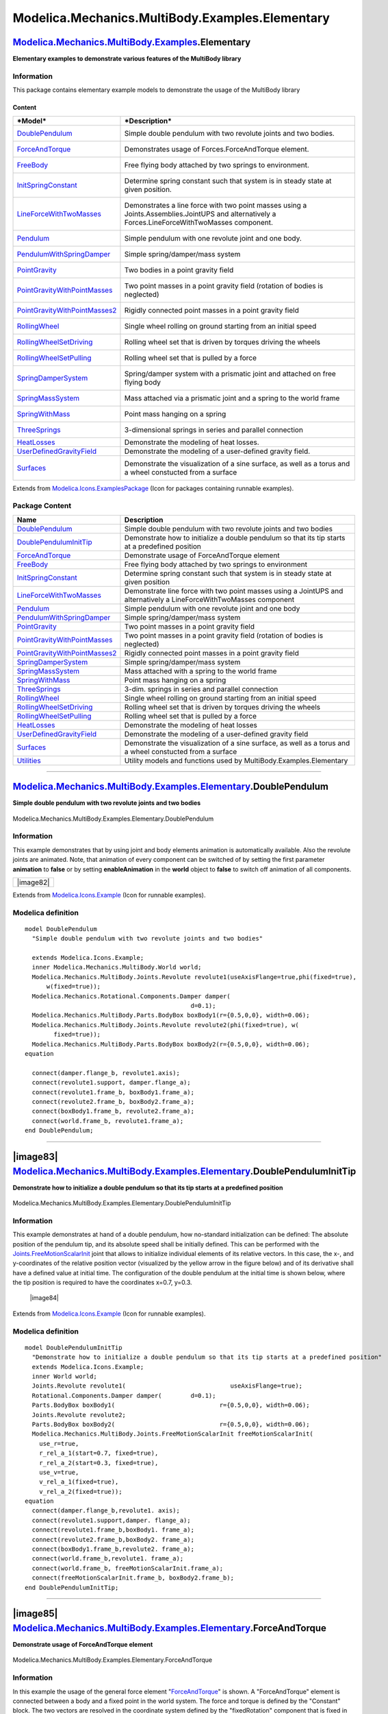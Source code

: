 ================================================
Modelica.Mechanics.MultiBody.Examples.Elementary
================================================

`Modelica.Mechanics.MultiBody.Examples <Modelica_Mechanics_MultiBody_Examples.html#Modelica.Mechanics.MultiBody.Examples>`_.Elementary
--------------------------------------------------------------------------------------------------------------------------------------

**Elementary examples to demonstrate various features of the MultiBody
library**

Information
~~~~~~~~~~~

::

This package contains elementary example models to demonstrate the usage
of the MultiBody library

Content
^^^^^^^

+-------------------------------------------------------------------------------------------------------------------------------------------------------------------------+---------------------------------------------------------------------------------------------------------------------------------------------------+
| ***Model***                                                                                                                                                             | ***Description***                                                                                                                                 |
+=========================================================================================================================================================================+===================================================================================================================================================+
| `DoublePendulum <Modelica_Mechanics_MultiBody_Examples_Elementary.html#Modelica.Mechanics.MultiBody.Examples.Elementary.DoublePendulum>`_                               | Simple double pendulum with two revolute joints and two bodies.                                                                                   |
|                                                                                                                                                                         |  |image18|                                                                                                                                        |
+-------------------------------------------------------------------------------------------------------------------------------------------------------------------------+---------------------------------------------------------------------------------------------------------------------------------------------------+
| `ForceAndTorque <Modelica_Mechanics_MultiBody_Examples_Elementary.html#Modelica.Mechanics.MultiBody.Examples.Elementary.ForceAndTorque>`_                               | Demonstrates usage of Forces.ForceAndTorque element.                                                                                              |
|                                                                                                                                                                         |  |image19|                                                                                                                                        |
+-------------------------------------------------------------------------------------------------------------------------------------------------------------------------+---------------------------------------------------------------------------------------------------------------------------------------------------+
| `FreeBody <Modelica_Mechanics_MultiBody_Examples_Elementary.html#Modelica.Mechanics.MultiBody.Examples.Elementary.FreeBody>`_                                           | Free flying body attached by two springs to environment.                                                                                          |
|                                                                                                                                                                         |  |image20|                                                                                                                                        |
+-------------------------------------------------------------------------------------------------------------------------------------------------------------------------+---------------------------------------------------------------------------------------------------------------------------------------------------+
| `InitSpringConstant <Modelica_Mechanics_MultiBody_Examples_Elementary.html#Modelica.Mechanics.MultiBody.Examples.Elementary.InitSpringConstant>`_                       | Determine spring constant such that system is in steady state at given position.                                                                  |
|                                                                                                                                                                         |  |image21|                                                                                                                                        |
+-------------------------------------------------------------------------------------------------------------------------------------------------------------------------+---------------------------------------------------------------------------------------------------------------------------------------------------+
| `LineForceWithTwoMasses <Modelica_Mechanics_MultiBody_Examples_Elementary.html#Modelica.Mechanics.MultiBody.Examples.Elementary.LineForceWithTwoMasses>`_               | Demonstrates a line force with two point masses using a Joints.Assemblies.JointUPS and alternatively a Forces.LineForceWithTwoMasses component.   |
|                                                                                                                                                                         |  |image22|                                                                                                                                        |
+-------------------------------------------------------------------------------------------------------------------------------------------------------------------------+---------------------------------------------------------------------------------------------------------------------------------------------------+
| `Pendulum <Modelica_Mechanics_MultiBody_Examples_Elementary.html#Modelica.Mechanics.MultiBody.Examples.Elementary.Pendulum>`_                                           | Simple pendulum with one revolute joint and one body.                                                                                             |
|                                                                                                                                                                         |  |image23|                                                                                                                                        |
+-------------------------------------------------------------------------------------------------------------------------------------------------------------------------+---------------------------------------------------------------------------------------------------------------------------------------------------+
| `PendulumWithSpringDamper <Modelica_Mechanics_MultiBody_Examples_Elementary.html#Modelica.Mechanics.MultiBody.Examples.Elementary.PendulumWithSpringDamper>`_           | Simple spring/damper/mass system                                                                                                                  |
|                                                                                                                                                                         |  |image24|                                                                                                                                        |
+-------------------------------------------------------------------------------------------------------------------------------------------------------------------------+---------------------------------------------------------------------------------------------------------------------------------------------------+
| `PointGravity <Modelica_Mechanics_MultiBody_Examples_Elementary.html#Modelica.Mechanics.MultiBody.Examples.Elementary.PointGravity>`_                                   | Two bodies in a point gravity field                                                                                                               |
|                                                                                                                                                                         |  |image25|                                                                                                                                        |
+-------------------------------------------------------------------------------------------------------------------------------------------------------------------------+---------------------------------------------------------------------------------------------------------------------------------------------------+
| `PointGravityWithPointMasses <Modelica_Mechanics_MultiBody_Examples_Elementary.html#Modelica.Mechanics.MultiBody.Examples.Elementary.PointGravityWithPointMasses>`_     | Two point masses in a point gravity field (rotation of bodies is neglected)                                                                       |
|                                                                                                                                                                         |  |image26|                                                                                                                                        |
+-------------------------------------------------------------------------------------------------------------------------------------------------------------------------+---------------------------------------------------------------------------------------------------------------------------------------------------+
| `PointGravityWithPointMasses2 <Modelica_Mechanics_MultiBody_Examples_Elementary.html#Modelica.Mechanics.MultiBody.Examples.Elementary.PointGravityWithPointMasses2>`_   | Rigidly connected point masses in a point gravity field                                                                                           |
|                                                                                                                                                                         |  |image27|                                                                                                                                        |
+-------------------------------------------------------------------------------------------------------------------------------------------------------------------------+---------------------------------------------------------------------------------------------------------------------------------------------------+
| `RollingWheel <Modelica_Mechanics_MultiBody_Examples_Elementary.html#Modelica.Mechanics.MultiBody.Examples.Elementary.RollingWheel>`_                                   | Single wheel rolling on ground starting from an initial speed                                                                                     |
|                                                                                                                                                                         |  |image28|                                                                                                                                        |
+-------------------------------------------------------------------------------------------------------------------------------------------------------------------------+---------------------------------------------------------------------------------------------------------------------------------------------------+
| `RollingWheelSetDriving <Modelica_Mechanics_MultiBody_Examples_Elementary.html#Modelica.Mechanics.MultiBody.Examples.Elementary.RollingWheelSetDriving>`_               | Rolling wheel set that is driven by torques driving the wheels                                                                                    |
|                                                                                                                                                                         |  |image29|                                                                                                                                        |
+-------------------------------------------------------------------------------------------------------------------------------------------------------------------------+---------------------------------------------------------------------------------------------------------------------------------------------------+
| `RollingWheelSetPulling <Modelica_Mechanics_MultiBody_Examples_Elementary.html#Modelica.Mechanics.MultiBody.Examples.Elementary.RollingWheelSetPulling>`_               | Rolling wheel set that is pulled by a force                                                                                                       |
|                                                                                                                                                                         |  |image30|                                                                                                                                        |
+-------------------------------------------------------------------------------------------------------------------------------------------------------------------------+---------------------------------------------------------------------------------------------------------------------------------------------------+
| `SpringDamperSystem <Modelica_Mechanics_MultiBody_Examples_Elementary.html#Modelica.Mechanics.MultiBody.Examples.Elementary.SpringDamperSystem>`_                       | Spring/damper system with a prismatic joint and attached on free flying body                                                                      |
|                                                                                                                                                                         |  |image31|                                                                                                                                        |
+-------------------------------------------------------------------------------------------------------------------------------------------------------------------------+---------------------------------------------------------------------------------------------------------------------------------------------------+
| `SpringMassSystem <Modelica_Mechanics_MultiBody_Examples_Elementary.html#Modelica.Mechanics.MultiBody.Examples.Elementary.SpringMassSystem>`_                           | Mass attached via a prismatic joint and a spring to the world frame                                                                               |
|                                                                                                                                                                         |  |image32|                                                                                                                                        |
+-------------------------------------------------------------------------------------------------------------------------------------------------------------------------+---------------------------------------------------------------------------------------------------------------------------------------------------+
| `SpringWithMass <Modelica_Mechanics_MultiBody_Examples_Elementary.html#Modelica.Mechanics.MultiBody.Examples.Elementary.SpringWithMass>`_                               | Point mass hanging on a spring                                                                                                                    |
|                                                                                                                                                                         |  |image33|                                                                                                                                        |
+-------------------------------------------------------------------------------------------------------------------------------------------------------------------------+---------------------------------------------------------------------------------------------------------------------------------------------------+
| `ThreeSprings <Modelica_Mechanics_MultiBody_Examples_Elementary.html#Modelica.Mechanics.MultiBody.Examples.Elementary.ThreeSprings>`_                                   | 3-dimensional springs in series and parallel connection                                                                                           |
|                                                                                                                                                                         |  |image34|                                                                                                                                        |
+-------------------------------------------------------------------------------------------------------------------------------------------------------------------------+---------------------------------------------------------------------------------------------------------------------------------------------------+
| `HeatLosses <Modelica_Mechanics_MultiBody_Examples_Elementary.html#Modelica.Mechanics.MultiBody.Examples.Elementary.HeatLosses>`_                                       | Demonstrate the modeling of heat losses.                                                                                                          |
+-------------------------------------------------------------------------------------------------------------------------------------------------------------------------+---------------------------------------------------------------------------------------------------------------------------------------------------+
| `UserDefinedGravityField <Modelica_Mechanics_MultiBody_Examples_Elementary.html#Modelica.Mechanics.MultiBody.Examples.Elementary.UserDefinedGravityField>`_             | Demonstrate the modeling of a user-defined gravity field.                                                                                         |
+-------------------------------------------------------------------------------------------------------------------------------------------------------------------------+---------------------------------------------------------------------------------------------------------------------------------------------------+
| `Surfaces <Modelica_Mechanics_MultiBody_Examples_Elementary.html#Modelica.Mechanics.MultiBody.Examples.Elementary.Surfaces>`_                                           | Demonstrate the visualization of a sine surface, as well as a torus and a wheel constucted from a surface                                         |
|                                                                                                                                                                         |  |image35|                                                                                                                                        |
+-------------------------------------------------------------------------------------------------------------------------------------------------------------------------+---------------------------------------------------------------------------------------------------------------------------------------------------+

::

Extends from
`Modelica.Icons.ExamplesPackage <Modelica_Icons_ExamplesPackage.html#Modelica.Icons.ExamplesPackage>`_
(Icon for packages containing runnable examples).

Package Content
~~~~~~~~~~~~~~~

+---------------------------------------------------------------------------------------------------------------------------------------------------------------------------------------------------------------------------------------------------------+----------------------------------------------------------------------------------------------------------------------+
| Name                                                                                                                                                                                                                                                    | Description                                                                                                          |
+=========================================================================================================================================================================================================================================================+======================================================================================================================+
| |image58| `DoublePendulum <Modelica_Mechanics_MultiBody_Examples_Elementary.html#Modelica.Mechanics.MultiBody.Examples.Elementary.DoublePendulum>`_                                                                                                     | Simple double pendulum with two revolute joints and two bodies                                                       |
+---------------------------------------------------------------------------------------------------------------------------------------------------------------------------------------------------------------------------------------------------------+----------------------------------------------------------------------------------------------------------------------+
| |image59| `DoublePendulumInitTip <Modelica_Mechanics_MultiBody_Examples_Elementary.html#Modelica.Mechanics.MultiBody.Examples.Elementary.DoublePendulumInitTip>`_                                                                                       | Demonstrate how to initialize a double pendulum so that its tip starts at a predefined position                      |
+---------------------------------------------------------------------------------------------------------------------------------------------------------------------------------------------------------------------------------------------------------+----------------------------------------------------------------------------------------------------------------------+
| |image60| `ForceAndTorque <Modelica_Mechanics_MultiBody_Examples_Elementary.html#Modelica.Mechanics.MultiBody.Examples.Elementary.ForceAndTorque>`_                                                                                                     | Demonstrate usage of ForceAndTorque element                                                                          |
+---------------------------------------------------------------------------------------------------------------------------------------------------------------------------------------------------------------------------------------------------------+----------------------------------------------------------------------------------------------------------------------+
| |image61| `FreeBody <Modelica_Mechanics_MultiBody_Examples_Elementary.html#Modelica.Mechanics.MultiBody.Examples.Elementary.FreeBody>`_                                                                                                                 | Free flying body attached by two springs to environment                                                              |
+---------------------------------------------------------------------------------------------------------------------------------------------------------------------------------------------------------------------------------------------------------+----------------------------------------------------------------------------------------------------------------------+
| |image62| `InitSpringConstant <Modelica_Mechanics_MultiBody_Examples_Elementary.html#Modelica.Mechanics.MultiBody.Examples.Elementary.InitSpringConstant>`_                                                                                             | Determine spring constant such that system is in steady state at given position                                      |
+---------------------------------------------------------------------------------------------------------------------------------------------------------------------------------------------------------------------------------------------------------+----------------------------------------------------------------------------------------------------------------------+
| |image63| `LineForceWithTwoMasses <Modelica_Mechanics_MultiBody_Examples_Elementary.html#Modelica.Mechanics.MultiBody.Examples.Elementary.LineForceWithTwoMasses>`_                                                                                     | Demonstrate line force with two point masses using a JointUPS and alternatively a LineForceWithTwoMasses component   |
+---------------------------------------------------------------------------------------------------------------------------------------------------------------------------------------------------------------------------------------------------------+----------------------------------------------------------------------------------------------------------------------+
| |image64| `Pendulum <Modelica_Mechanics_MultiBody_Examples_Elementary.html#Modelica.Mechanics.MultiBody.Examples.Elementary.Pendulum>`_                                                                                                                 | Simple pendulum with one revolute joint and one body                                                                 |
+---------------------------------------------------------------------------------------------------------------------------------------------------------------------------------------------------------------------------------------------------------+----------------------------------------------------------------------------------------------------------------------+
| |image65| `PendulumWithSpringDamper <Modelica_Mechanics_MultiBody_Examples_Elementary.html#Modelica.Mechanics.MultiBody.Examples.Elementary.PendulumWithSpringDamper>`_                                                                                 | Simple spring/damper/mass system                                                                                     |
+---------------------------------------------------------------------------------------------------------------------------------------------------------------------------------------------------------------------------------------------------------+----------------------------------------------------------------------------------------------------------------------+
| |image66| `PointGravity <Modelica_Mechanics_MultiBody_Examples_Elementary.html#Modelica.Mechanics.MultiBody.Examples.Elementary.PointGravity>`_                                                                                                         | Two point masses in a point gravity field                                                                            |
+---------------------------------------------------------------------------------------------------------------------------------------------------------------------------------------------------------------------------------------------------------+----------------------------------------------------------------------------------------------------------------------+
| |image67| `PointGravityWithPointMasses <Modelica_Mechanics_MultiBody_Examples_Elementary.html#Modelica.Mechanics.MultiBody.Examples.Elementary.PointGravityWithPointMasses>`_                                                                           | Two point masses in a point gravity field (rotation of bodies is neglected)                                          |
+---------------------------------------------------------------------------------------------------------------------------------------------------------------------------------------------------------------------------------------------------------+----------------------------------------------------------------------------------------------------------------------+
| |image68| `PointGravityWithPointMasses2 <Modelica_Mechanics_MultiBody_Examples_Elementary.html#Modelica.Mechanics.MultiBody.Examples.Elementary.PointGravityWithPointMasses2>`_                                                                         | Rigidly connected point masses in a point gravity field                                                              |
+---------------------------------------------------------------------------------------------------------------------------------------------------------------------------------------------------------------------------------------------------------+----------------------------------------------------------------------------------------------------------------------+
| |image69| `SpringDamperSystem <Modelica_Mechanics_MultiBody_Examples_Elementary.html#Modelica.Mechanics.MultiBody.Examples.Elementary.SpringDamperSystem>`_                                                                                             | Simple spring/damper/mass system                                                                                     |
+---------------------------------------------------------------------------------------------------------------------------------------------------------------------------------------------------------------------------------------------------------+----------------------------------------------------------------------------------------------------------------------+
| |image70| `SpringMassSystem <Modelica_Mechanics_MultiBody_Examples_Elementary.html#Modelica.Mechanics.MultiBody.Examples.Elementary.SpringMassSystem>`_                                                                                                 | Mass attached with a spring to the world frame                                                                       |
+---------------------------------------------------------------------------------------------------------------------------------------------------------------------------------------------------------------------------------------------------------+----------------------------------------------------------------------------------------------------------------------+
| |image71| `SpringWithMass <Modelica_Mechanics_MultiBody_Examples_Elementary.html#Modelica.Mechanics.MultiBody.Examples.Elementary.SpringWithMass>`_                                                                                                     | Point mass hanging on a spring                                                                                       |
+---------------------------------------------------------------------------------------------------------------------------------------------------------------------------------------------------------------------------------------------------------+----------------------------------------------------------------------------------------------------------------------+
| |image72| `ThreeSprings <Modelica_Mechanics_MultiBody_Examples_Elementary.html#Modelica.Mechanics.MultiBody.Examples.Elementary.ThreeSprings>`_                                                                                                         | 3-dim. springs in series and parallel connection                                                                     |
+---------------------------------------------------------------------------------------------------------------------------------------------------------------------------------------------------------------------------------------------------------+----------------------------------------------------------------------------------------------------------------------+
| |image73| `RollingWheel <Modelica_Mechanics_MultiBody_Examples_Elementary.html#Modelica.Mechanics.MultiBody.Examples.Elementary.RollingWheel>`_                                                                                                         | Single wheel rolling on ground starting from an initial speed                                                        |
+---------------------------------------------------------------------------------------------------------------------------------------------------------------------------------------------------------------------------------------------------------+----------------------------------------------------------------------------------------------------------------------+
| |image74| `RollingWheelSetDriving <Modelica_Mechanics_MultiBody_Examples_Elementary.html#Modelica.Mechanics.MultiBody.Examples.Elementary.RollingWheelSetDriving>`_                                                                                     | Rolling wheel set that is driven by torques driving the wheels                                                       |
+---------------------------------------------------------------------------------------------------------------------------------------------------------------------------------------------------------------------------------------------------------+----------------------------------------------------------------------------------------------------------------------+
| |image75| `RollingWheelSetPulling <Modelica_Mechanics_MultiBody_Examples_Elementary.html#Modelica.Mechanics.MultiBody.Examples.Elementary.RollingWheelSetPulling>`_                                                                                     | Rolling wheel set that is pulled by a force                                                                          |
+---------------------------------------------------------------------------------------------------------------------------------------------------------------------------------------------------------------------------------------------------------+----------------------------------------------------------------------------------------------------------------------+
| |image76| `HeatLosses <Modelica_Mechanics_MultiBody_Examples_Elementary.html#Modelica.Mechanics.MultiBody.Examples.Elementary.HeatLosses>`_                                                                                                             | Demonstrate the modeling of heat losses                                                                              |
+---------------------------------------------------------------------------------------------------------------------------------------------------------------------------------------------------------------------------------------------------------+----------------------------------------------------------------------------------------------------------------------+
| |image77| `UserDefinedGravityField <Modelica_Mechanics_MultiBody_Examples_Elementary.html#Modelica.Mechanics.MultiBody.Examples.Elementary.UserDefinedGravityField>`_                                                                                   | Demonstrate the modeling of a user-defined gravity field                                                             |
+---------------------------------------------------------------------------------------------------------------------------------------------------------------------------------------------------------------------------------------------------------+----------------------------------------------------------------------------------------------------------------------+
| |image78| `Surfaces <Modelica_Mechanics_MultiBody_Examples_Elementary.html#Modelica.Mechanics.MultiBody.Examples.Elementary.Surfaces>`_                                                                                                                 | Demonstrate the visualization of a sine surface, as well as a torus and a wheel constucted from a surface            |
+---------------------------------------------------------------------------------------------------------------------------------------------------------------------------------------------------------------------------------------------------------+----------------------------------------------------------------------------------------------------------------------+
| |image79| `Utilities <Modelica_Mechanics_MultiBody_Examples_Elementary_Utilities.html#Modelica.Mechanics.MultiBody.Examples.Elementary.Utilities>`_                                                                                                     | Utility models and functions used by MultiBody.Examples.Elementary                                                   |
+---------------------------------------------------------------------------------------------------------------------------------------------------------------------------------------------------------------------------------------------------------+----------------------------------------------------------------------------------------------------------------------+

--------------

|image80| `Modelica.Mechanics.MultiBody.Examples.Elementary <Modelica_Mechanics_MultiBody_Examples_Elementary.html#Modelica.Mechanics.MultiBody.Examples.Elementary>`_.DoublePendulum
-------------------------------------------------------------------------------------------------------------------------------------------------------------------------------------

**Simple double pendulum with two revolute joints and two bodies**

.. figure:: Modelica.Mechanics.MultiBody.Examples.Elementary.DoublePendulumD.png
   :align: center
   :alt: Modelica.Mechanics.MultiBody.Examples.Elementary.DoublePendulum

   Modelica.Mechanics.MultiBody.Examples.Elementary.DoublePendulum

Information
~~~~~~~~~~~

::

This example demonstrates that by using joint and body elements
animation is automatically available. Also the revolute joints are
animated. Note, that animation of every component can be switched of by
setting the first parameter **animation** to **false** or by setting
**enableAnimation** in the **world** object to **false** to switch off
animation of all components.

+----------------------------------------------+
| |image82|                                    |
+----------------------------------------------+

::

Extends from
`Modelica.Icons.Example <Modelica_Icons.html#Modelica.Icons.Example>`_
(Icon for runnable examples).

Modelica definition
~~~~~~~~~~~~~~~~~~~

::

    model DoublePendulum 
      "Simple double pendulum with two revolute joints and two bodies"

      extends Modelica.Icons.Example;
      inner Modelica.Mechanics.MultiBody.World world;
      Modelica.Mechanics.MultiBody.Joints.Revolute revolute1(useAxisFlange=true,phi(fixed=true),
          w(fixed=true));
      Modelica.Mechanics.Rotational.Components.Damper damper(
                                                  d=0.1);
      Modelica.Mechanics.MultiBody.Parts.BodyBox boxBody1(r={0.5,0,0}, width=0.06);
      Modelica.Mechanics.MultiBody.Joints.Revolute revolute2(phi(fixed=true), w(
            fixed=true));
      Modelica.Mechanics.MultiBody.Parts.BodyBox boxBody2(r={0.5,0,0}, width=0.06);
    equation 

      connect(damper.flange_b, revolute1.axis);
      connect(revolute1.support, damper.flange_a);
      connect(revolute1.frame_b, boxBody1.frame_a);
      connect(revolute2.frame_b, boxBody2.frame_a);
      connect(boxBody1.frame_b, revolute2.frame_a);
      connect(world.frame_b, revolute1.frame_a);
    end DoublePendulum;

--------------

|image83| `Modelica.Mechanics.MultiBody.Examples.Elementary <Modelica_Mechanics_MultiBody_Examples_Elementary.html#Modelica.Mechanics.MultiBody.Examples.Elementary>`_.DoublePendulumInitTip
--------------------------------------------------------------------------------------------------------------------------------------------------------------------------------------------

**Demonstrate how to initialize a double pendulum so that its tip starts
at a predefined position**

.. figure:: Modelica.Mechanics.MultiBody.Examples.Elementary.DoublePendulumInitTipD.png
   :align: center
   :alt: Modelica.Mechanics.MultiBody.Examples.Elementary.DoublePendulumInitTip

   Modelica.Mechanics.MultiBody.Examples.Elementary.DoublePendulumInitTip

Information
~~~~~~~~~~~

::

This example demonstrates at hand of a double pendulum, how no-standard
initialization can be defined: The absolute position of the pendulum
tip, and its absolute speed shall be initially defined. This can be
performed with the
`Joints.FreeMotionScalarInit <Modelica_Mechanics_MultiBody_Joints.html#Modelica.Mechanics.MultiBody.Joints.FreeMotionScalarInit>`_
joint that allows to initialize individual elements of its relative
vectors. In this case, the x-, and y-coordinates of the relative
position vector (visualized by the yellow arrow in the figure below) and
of its derivative shall have a defined value at initial time. The
configuration of the double pendulum at the initial time is shown below,
where the tip position is required to have the coordinates x=0.7, y=0.3.

    |image84|

::

Extends from
`Modelica.Icons.Example <Modelica_Icons.html#Modelica.Icons.Example>`_
(Icon for runnable examples).

Modelica definition
~~~~~~~~~~~~~~~~~~~

::

    model DoublePendulumInitTip 
      "Demonstrate how to initialize a double pendulum so that its tip starts at a predefined position"
      extends Modelica.Icons.Example;
      inner World world;
      Joints.Revolute revolute1(                             useAxisFlange=true);
      Rotational.Components.Damper damper(        d=0.1);
      Parts.BodyBox boxBody1(                             r={0.5,0,0}, width=0.06);
      Joints.Revolute revolute2;
      Parts.BodyBox boxBody2(                             r={0.5,0,0}, width=0.06);
      Modelica.Mechanics.MultiBody.Joints.FreeMotionScalarInit freeMotionScalarInit(
        use_r=true,
        r_rel_a_1(start=0.7, fixed=true),
        r_rel_a_2(start=0.3, fixed=true),
        use_v=true,
        v_rel_a_1(fixed=true),
        v_rel_a_2(fixed=true));
    equation 
      connect(damper.flange_b,revolute1. axis);
      connect(revolute1.support,damper. flange_a);
      connect(revolute1.frame_b,boxBody1. frame_a);
      connect(revolute2.frame_b,boxBody2. frame_a);
      connect(boxBody1.frame_b,revolute2. frame_a);
      connect(world.frame_b,revolute1. frame_a);
      connect(world.frame_b, freeMotionScalarInit.frame_a);
      connect(freeMotionScalarInit.frame_b, boxBody2.frame_b);
    end DoublePendulumInitTip;

--------------

|image85| `Modelica.Mechanics.MultiBody.Examples.Elementary <Modelica_Mechanics_MultiBody_Examples_Elementary.html#Modelica.Mechanics.MultiBody.Examples.Elementary>`_.ForceAndTorque
-------------------------------------------------------------------------------------------------------------------------------------------------------------------------------------

**Demonstrate usage of ForceAndTorque element**

.. figure:: Modelica.Mechanics.MultiBody.Examples.Elementary.ForceAndTorqueD.png
   :align: center
   :alt: Modelica.Mechanics.MultiBody.Examples.Elementary.ForceAndTorque

   Modelica.Mechanics.MultiBody.Examples.Elementary.ForceAndTorque

Information
~~~~~~~~~~~

::

In this example the usage of the general force element
"`ForceAndTorque <Modelica_Mechanics_MultiBody_Forces.html#Modelica.Mechanics.MultiBody.Forces.ForceAndTorque>`_"
is shown. A "ForceAndTorque" element is connected between a body and a
fixed point in the world system. The force and torque is defined by the
"Constant" block. The two vectors are resolved in the coordinate system
defined by the "fixedRotation" component that is fixed in the world
system:

The animation view at time = 0 is shown in the figure below. The yellow
line is directed from frame\_a to frame\_b of the forceAndTorque
component. The green arrow characterizes the force acting at the body
whereas the green double arrow characterizes the torque acting at the
body. The lengths of the two vectors are proportional to the lengths of
the force and torque vectors (constant scaling factors are defined as
parameters in the forceAndTorque component):

.. figure:: ../Resources/Images/MultiBody/Examples/Elementary/ForceAndTorque.png
   :align: center
   :alt: 

::

Extends from
`Modelica.Icons.Example <Modelica_Icons.html#Modelica.Icons.Example>`_
(Icon for runnable examples).

Modelica definition
~~~~~~~~~~~~~~~~~~~

::

    model ForceAndTorque "Demonstrate usage of ForceAndTorque element"
      extends Modelica.Icons.Example;
      inner World world(animateGravity=false);
      Parts.BodyCylinder body(r={1,0,0});
      Parts.Fixed fixed1(r={0,-0.5,0}, width=0.03);
      Parts.FixedRotation fixedRotation(n={0,0,1}, angle=30);
      Forces.ForceAndTorque forceAndTorque(Nm_to_m=120, N_to_m=1200,
        resolveInFrame=Modelica.Mechanics.MultiBody.Types.ResolveInFrameAB.frame_resolve);
      Joints.Revolute revolute2(n={0,1,0},
        phi(fixed=true),
        w(fixed=true));
      Modelica.Blocks.Sources.Constant torque[3](k={-100,100,0});
      Joints.Revolute revolute1(phi(fixed=true), w(fixed=true));
      Parts.Fixed fixed2(width=0.03, r={1.5,0.25,0});
      Modelica.Blocks.Sources.Constant force[3](k={0,1000,0});
    equation 
      connect(revolute2.frame_b, body.frame_a);
      connect(forceAndTorque.frame_b, body.frame_b);
      connect(fixed1.frame_b, revolute1.frame_a);
      connect(revolute1.frame_b, revolute2.frame_a);
      connect(fixed2.frame_b, forceAndTorque.frame_a);
      connect(fixedRotation.frame_a, fixed1.frame_b);
      connect(forceAndTorque.frame_resolve, fixedRotation.frame_b);
      connect(force.y, forceAndTorque.force);
      connect(torque.y, forceAndTorque.torque);
    end ForceAndTorque;

--------------

|image86| `Modelica.Mechanics.MultiBody.Examples.Elementary <Modelica_Mechanics_MultiBody_Examples_Elementary.html#Modelica.Mechanics.MultiBody.Examples.Elementary>`_.FreeBody
-------------------------------------------------------------------------------------------------------------------------------------------------------------------------------

**Free flying body attached by two springs to environment**

.. figure:: Modelica.Mechanics.MultiBody.Examples.Elementary.FreeBodyD.png
   :align: center
   :alt: Modelica.Mechanics.MultiBody.Examples.Elementary.FreeBody

   Modelica.Mechanics.MultiBody.Examples.Elementary.FreeBody

Information
~~~~~~~~~~~

::

This example demonstrates:

-  The animation of spring and damper components
-  A body can be freely moving without any connection to a joint. In
   this case body coordinates are used automatically as states (whenever
   joints are present, it is first tried to use the generalized
   coordinates of the joints as states).
-  If a body is freely moving, the initial position and velocity of the
   body can be defined with the "Initialization" menu as shown with the
   body "body1" in the left part (click on "Initialization").

.. figure:: ../Resources/Images/MultiBody/Examples/Elementary/FreeBody.png
   :align: center
   :alt: model Examples.Elementary.FreeBody

   model Examples.Elementary.FreeBody
::

Extends from
`Modelica.Icons.Example <Modelica_Icons.html#Modelica.Icons.Example>`_
(Icon for runnable examples).

Parameters
~~~~~~~~~~

+-----------+-------------+-----------+-----------------------------------------+
| Type      | Name        | Default   | Description                             |
+===========+=============+===========+=========================================+
| Boolean   | animation   | true      | = true, if animation shall be enabled   |
+-----------+-------------+-----------+-----------------------------------------+

Modelica definition
~~~~~~~~~~~~~~~~~~~

::

    model FreeBody 
      "Free flying body attached by two springs to environment"
      extends Modelica.Icons.Example;
      parameter Boolean animation=true "= true, if animation shall be enabled";
      inner Modelica.Mechanics.MultiBody.World world;
      Modelica.Mechanics.MultiBody.Parts.FixedTranslation bar2(r={0.8,0,0}, animation=false);
      Modelica.Mechanics.MultiBody.Forces.Spring spring1(
        width=0.1,
        coilWidth=0.005,
        numberOfWindings=5,
        c=20,
        s_unstretched=0);
      Modelica.Mechanics.MultiBody.Parts.BodyShape body(
        m=1,
        I_11=1,
        I_22=1,
        I_33=1,
        r={0.4,0,0},
        r_CM={0.2,0,0},
        width=0.05,
        r_0(start={0.2,-0.5,0.1}, fixed=true),
        v_0(fixed=true),
        angles_fixed=true,
        w_0_fixed=true,
        angles_start={0.174532925199433,0.174532925199433,0.174532925199433});
      Modelica.Mechanics.MultiBody.Forces.Spring spring2(
        c=20,
        s_unstretched=0,
        width=0.1,
        coilWidth=0.005,
        numberOfWindings=5);
    equation 
      connect(bar2.frame_a, world.frame_b);
      connect(spring1.frame_b, body.frame_a);
      connect(bar2.frame_b, spring2.frame_a);
      connect(spring1.frame_a, world.frame_b);
      connect(body.frame_b, spring2.frame_b);
    end FreeBody;

--------------

|image87| `Modelica.Mechanics.MultiBody.Examples.Elementary <Modelica_Mechanics_MultiBody_Examples_Elementary.html#Modelica.Mechanics.MultiBody.Examples.Elementary>`_.InitSpringConstant
-----------------------------------------------------------------------------------------------------------------------------------------------------------------------------------------

**Determine spring constant such that system is in steady state at given
position**

.. figure:: Modelica.Mechanics.MultiBody.Examples.Elementary.InitSpringConstantD.png
   :align: center
   :alt: Modelica.Mechanics.MultiBody.Examples.Elementary.InitSpringConstant

   Modelica.Mechanics.MultiBody.Examples.Elementary.InitSpringConstant

Information
~~~~~~~~~~~

::

This example demonstrates a non-standard type of initialization by
calculating a spring constant such that a simple pendulum is at a
defined position in steady state.

The goal is that the pendulum should be in steady state when the
rotation angle of the pendulum is zero. The spring constant of the
spring shall be calculated during initialization such that this goal is
reached.

The pendulum has one degree of freedom, i.e., two states. Therefore, two
additional equations have to be provided for initialization. However,
parameter "c" of the spring component is defined with attribute "fixed =
**false**", i.e., the value of this parameter is computed during
initialization. Therefore, there is one additional equation required
during initialization. The 3 initial equations are the rotational angle
of the revolute joint and its first and second derivative. The latter
ones are zero, in order to initialize in steady state. By setting the
start values of phi, w, a to zero and their fixed attributes to true,
the required 3 initial equations are defined.

After translation, this model is initialized in steady-state. The spring
constant is computed as c = 49.05 N/m. An animation of this simulation
is shown in the figure below.

.. figure:: ../Resources/Images/MultiBody/Examples/Elementary/InitSpringConstant.png
   :align: center
   :alt: model Examples.Elementary.InitSpringConstant

   model Examples.Elementary.InitSpringConstant
::

Extends from
`Modelica.Icons.Example <Modelica_Icons.html#Modelica.Icons.Example>`_
(Icon for runnable examples).

Modelica definition
~~~~~~~~~~~~~~~~~~~

::

    model InitSpringConstant 
      "Determine spring constant such that system is in steady state at given position"

      extends Modelica.Icons.Example;
      inner Modelica.Mechanics.MultiBody.World world(gravityType=Modelica.Mechanics.MultiBody.Types.GravityTypes.
            UniformGravity);
      Modelica.Mechanics.MultiBody.Joints.Revolute rev(useAxisFlange=true,n={0,0,1},
        phi(fixed=true),
        w(fixed=true),
        a(fixed=true));
      Modelica.Mechanics.Rotational.Components.Damper damper(
                                                  d=0.1);
      Modelica.Mechanics.MultiBody.Parts.BodyShape body(
        r={1,0,0},
        r_CM={0.5,0,0},
        m=1);
      Modelica.Mechanics.MultiBody.Parts.Fixed fixed(r={1,0.2,0}, width=0.02);
      Modelica.Mechanics.MultiBody.Forces.Spring spring(s_unstretched=0.1, c(fixed=false) = 100);

    equation 
      connect(world.frame_b, rev.frame_a);
      connect(damper.flange_b, rev.axis);
      connect(rev.support, damper.flange_a);
      connect(rev.frame_b, body.frame_a);
      connect(fixed.frame_b, spring.frame_a);
      connect(body.frame_b, spring.frame_b);
    end InitSpringConstant;

--------------

|image88| `Modelica.Mechanics.MultiBody.Examples.Elementary <Modelica_Mechanics_MultiBody_Examples_Elementary.html#Modelica.Mechanics.MultiBody.Examples.Elementary>`_.LineForceWithTwoMasses
---------------------------------------------------------------------------------------------------------------------------------------------------------------------------------------------

**Demonstrate line force with two point masses using a JointUPS and
alternatively a LineForceWithTwoMasses component**

.. figure:: Modelica.Mechanics.MultiBody.Examples.Elementary.LineForceWithTwoMassesD.png
   :align: center
   :alt: Modelica.Mechanics.MultiBody.Examples.Elementary.LineForceWithTwoMasses

   Modelica.Mechanics.MultiBody.Examples.Elementary.LineForceWithTwoMasses

Information
~~~~~~~~~~~

::

It is demonstrated how to implement line force components that shall
have mass properties. Two alternative implementations are given:

-  With
   `JointUPS <Modelica_Mechanics_MultiBody_Joints_Assemblies.html#Modelica.Mechanics.MultiBody.Joints.Assemblies.JointUPS>`_:
    Modelica.Mechanics.MultiBody.Joints.Assemblies.JointUPS is an
   aggregation of a universal, a prismatic and a spherical joint that
   approximates a real force component, such as a hydraulic cylinder. At
   the two frames of the prismatic joint (frame\_ia, frame\_ib of
   jointUPS) two bodies are attached. The parameters are selected such
   that the center of masses of the two bodies are located on the line
   connecting frame\_a and frame\_b of the jointUPS component. Both
   bodies have the same mass and the inertia tensor is set to zero,
   i.e., the two bodies are treated as point masses.
-  With
   `LineForceWithTwoMasses <Modelica_Mechanics_MultiBody_Forces.html#Modelica.Mechanics.MultiBody.Forces.LineForceWithTwoMasses>`_:
    Modelica.Mechanics.MultiBody.Forces.LineForceWithTwoMasses is a line
   force component with the built-in property that two point masses are
   located on the line on which the line force is acting. The parameters
   are selected in such a way that the same system as with the jointUPS
   component is described.

In both cases, a linear 1-dimensional translational damper from the
Modelica.Mechanics.Translational library is used as line force between
the two attachment points. Simulate this system and plot the differences
of the cut forces at both sides of the line force component
("rod\_f\_diff" and "body\_f\_diff"). Both vectors should be zero
(depending on the choosen relative tolerance of the integration, the
difference is in the order of 1.e-10 ... 1.e-15).

Note, that the implementation with the LineForceWithTwoMasses component
is simpler and more convenient. An animation of this simulation is shown
in the figure below. The system on the left side in the front is the
animation with the LineForceWithTwoMasses component whereas the system
on the right side in the back is the animation with the JointUPS
component.

.. figure:: ../Resources/Images/MultiBody/Examples/Elementary/LineForceWithTwoMasses2.png
   :align: center
   :alt: 

::

Extends from
`Modelica.Icons.Example <Modelica_Icons.html#Modelica.Icons.Example>`_
(Icon for runnable examples).

Parameters
~~~~~~~~~~

+---------------------------------------------------------+--------+-----------+-----------------------------+
| Type                                                    | Name   | Default   | Description                 |
+=========================================================+========+===========+=============================+
| `Mass <Modelica_SIunits.html#Modelica.SIunits.Mass>`_   | m      | 1         | Mass of point masses [kg]   |
+---------------------------------------------------------+--------+-----------+-----------------------------+

Modelica definition
~~~~~~~~~~~~~~~~~~~

::

    model LineForceWithTwoMasses 
      "Demonstrate line force with two point masses using a JointUPS and alternatively a LineForceWithTwoMasses component"

      import SI = Modelica.SIunits;

      extends Modelica.Icons.Example;
      parameter Modelica.SIunits.Mass m=1 "Mass of point masses";
      SI.Force rod_f_diff[3]=rod1.frame_b.f - rod3.frame_b.f 
        "Difference of cut-forces in rod1 and rod3";
      SI.Force body_f_diff[3]=bodyBox1.frame_b.f - bodyBox2.frame_b.f 
        "Difference of cut-forces in bodyBox1 and bodyBox2";

      inner Modelica.Mechanics.MultiBody.World world;
      Modelica.Mechanics.MultiBody.Joints.Revolute revolute1(phi(fixed=true), w(
            fixed=true));
      Modelica.Mechanics.MultiBody.Parts.BodyBox bodyBox1(r={0.7,0,0});
      Modelica.Mechanics.MultiBody.Parts.FixedTranslation rod1(
        r={0,-0.9,0},
        width=0.01,
        animation=false);
      Modelica.Mechanics.MultiBody.Joints.Assemblies.JointUPS jointUPS(nAxis_ia={0.7,1.2,0}, animation=
           true);
      Modelica.Mechanics.MultiBody.Parts.Body body1(
        r_CM=0.2*jointUPS.eAxis_ia,
        cylinderDiameter=0.05,
        animation=true,
        m=m,
        I_11=0,
        I_22=0,
        I_33=0);
      Modelica.Mechanics.MultiBody.Parts.Body body2(
        r_CM=-0.2*jointUPS.eAxis_ia,
        cylinderDiameter=0.05,
        animation=true,
        m=m,
        I_11=0,
        I_22=0,
        I_33=0);
      Modelica.Mechanics.MultiBody.Parts.FixedTranslation rod2(
        r={0,0.3,0},
        width=0.01,
        animation=false);
      Modelica.Mechanics.Translational.Components.Damper damper1(
                                                      d=3);
      Modelica.Mechanics.MultiBody.Joints.Revolute revolute2(phi(fixed=true), w(
            fixed=true));
      Modelica.Mechanics.MultiBody.Parts.BodyBox bodyBox2(r={0.7,0,0});
      Modelica.Mechanics.MultiBody.Parts.FixedTranslation rod3(
        width=0.01,
        r={0,-0.9,0.3},
        animation=false);
      Modelica.Mechanics.MultiBody.Parts.FixedTranslation rod4(
        width=0.01,
        r={0,0.3,0.3},
        animation=false);
      Modelica.Mechanics.Translational.Components.Damper damper2(
                                                      d=3);
      Modelica.Mechanics.MultiBody.Forces.LineForceWithTwoMasses
        lineForceWithTwoMasses(
        L_a=0.2,
        L_b=0.2,
        cylinderLength_a=0.2,
        cylinderLength_b=1.2,
        massDiameterFaction=2.2,
        m_a=m,
        m_b=m);
    equation 
      connect(jointUPS.bearing, damper1.flange_a);
      connect(jointUPS.axis, damper1.flange_b);
      connect(jointUPS.frame_ib, body2.frame_a);
      connect(world.frame_b, rod2.frame_a);
      connect(world.frame_b, rod1.frame_a);
      connect(rod2.frame_b, revolute1.frame_a);
      connect(revolute1.frame_b, bodyBox1.frame_a);
      connect(bodyBox1.frame_b, jointUPS.frame_b);
      connect(body1.frame_a, jointUPS.frame_ia);
      connect(rod1.frame_b, jointUPS.frame_a);
      connect(rod4.frame_b, revolute2.frame_a);
      connect(revolute2.frame_b, bodyBox2.frame_a);
      connect(world.frame_b, rod4.frame_a);
      connect(rod3.frame_a, rod4.frame_a);
      connect(lineForceWithTwoMasses.frame_a, rod3.frame_b);
      connect(lineForceWithTwoMasses.frame_b, bodyBox2.frame_b);
      connect(lineForceWithTwoMasses.flange_b, damper2.flange_b);
      connect(lineForceWithTwoMasses.flange_a, damper2.flange_a);
    end LineForceWithTwoMasses;

--------------

|image89| `Modelica.Mechanics.MultiBody.Examples.Elementary <Modelica_Mechanics_MultiBody_Examples_Elementary.html#Modelica.Mechanics.MultiBody.Examples.Elementary>`_.Pendulum
-------------------------------------------------------------------------------------------------------------------------------------------------------------------------------

**Simple pendulum with one revolute joint and one body**

.. figure:: Modelica.Mechanics.MultiBody.Examples.Elementary.PendulumD.png
   :align: center
   :alt: Modelica.Mechanics.MultiBody.Examples.Elementary.Pendulum

   Modelica.Mechanics.MultiBody.Examples.Elementary.Pendulum

Information
~~~~~~~~~~~

::

This simple model demonstrates that by just dragging components default
animation is defined that shows the structure of the assembled system.
|model Examples.Elementary.Pendulum|

::

Extends from
`Modelica.Icons.Example <Modelica_Icons.html#Modelica.Icons.Example>`_
(Icon for runnable examples).

Modelica definition
~~~~~~~~~~~~~~~~~~~

::

    model Pendulum "Simple pendulum with one revolute joint and one body"
      extends Modelica.Icons.Example;
      inner Modelica.Mechanics.MultiBody.World world(gravityType=Modelica.Mechanics.MultiBody.Types.GravityTypes.
            UniformGravity);
      Modelica.Mechanics.MultiBody.Joints.Revolute rev(n={0,0,1},useAxisFlange=true,
        phi(fixed=true),
        w(fixed=true));
      Modelica.Mechanics.Rotational.Components.Damper damper(
                                                  d=0.1);
      Modelica.Mechanics.MultiBody.Parts.Body body(m=1.0, r_CM={0.5,0,0});
    equation 
      connect(world.frame_b, rev.frame_a);
      connect(damper.flange_b, rev.axis);
      connect(rev.support, damper.flange_a);
      connect(body.frame_a, rev.frame_b);
    end Pendulum;

--------------

|image91| `Modelica.Mechanics.MultiBody.Examples.Elementary <Modelica_Mechanics_MultiBody_Examples_Elementary.html#Modelica.Mechanics.MultiBody.Examples.Elementary>`_.PendulumWithSpringDamper
-----------------------------------------------------------------------------------------------------------------------------------------------------------------------------------------------

**Simple spring/damper/mass system**

.. figure:: Modelica.Mechanics.MultiBody.Examples.Elementary.PendulumWithSpringDamperD.png
   :align: center
   :alt: Modelica.Mechanics.MultiBody.Examples.Elementary.PendulumWithSpringDamper

   Modelica.Mechanics.MultiBody.Examples.Elementary.PendulumWithSpringDamper

Information
~~~~~~~~~~~

::

A body is attached on a revolute and prismatic joint. A 3-dim. spring
and a 3-dim. damper are connected between the body and a point fixed in
the world frame:

.. figure:: ../Resources/Images/MultiBody/Examples/Elementary/PendulumWithSpringDamper.png
   :align: center
   :alt: model Examples.Elementary.PendulumWithSpringDamper

   model Examples.Elementary.PendulumWithSpringDamper
::

Extends from
`Modelica.Icons.Example <Modelica_Icons.html#Modelica.Icons.Example>`_
(Icon for runnable examples).

Parameters
~~~~~~~~~~

+-----------+-------------+-----------+-----------------------------------------+
| Type      | Name        | Default   | Description                             |
+===========+=============+===========+=========================================+
| Boolean   | animation   | true      | = true, if animation shall be enabled   |
+-----------+-------------+-----------+-----------------------------------------+

Modelica definition
~~~~~~~~~~~~~~~~~~~

::

    model PendulumWithSpringDamper "Simple spring/damper/mass system"
      extends Modelica.Icons.Example;
      parameter Boolean animation=true "= true, if animation shall be enabled";
      inner Modelica.Mechanics.MultiBody.World world(axisLength=0.6);
      Modelica.Mechanics.MultiBody.Parts.Body body1(
        m=1,
        animation=animation,
        I_11=1,
        I_22=1,
        I_33=1,
        r_CM={0,0,0},
        cylinderDiameter=0.05,
        sphereDiameter=0.2);
      Modelica.Mechanics.MultiBody.Parts.FixedTranslation bar1(animation=animation, r={0.3,0,0});
      Modelica.Mechanics.MultiBody.Forces.Spring spring1(
        coilWidth=0.01,
        numberOfWindings=5,
        c=20,
        s_unstretched=0.2);
      Modelica.Mechanics.MultiBody.Forces.Damper damper1(
        d=1,
        length_a=0.1,
        diameter_a=0.08,
        animation=false);
      Modelica.Mechanics.MultiBody.Joints.Revolute revolute(phi(fixed=true), w(
            fixed=true));
      Modelica.Mechanics.MultiBody.Joints.Prismatic prismatic(
        boxWidth=0.04,
        boxColor={255,65,65},
        s(fixed=true, start=0.5),
        v(fixed=true));
    equation 
      connect(world.frame_b, bar1.frame_a);
      connect(revolute.frame_a, bar1.frame_b);
      connect(prismatic.frame_a, revolute.frame_b);
      connect(damper1.frame_a, bar1.frame_b);
      connect(damper1.frame_b, prismatic.frame_b);
      connect(spring1.frame_a, bar1.frame_b);
      connect(spring1.frame_b, prismatic.frame_b);
      connect(body1.frame_a, prismatic.frame_b);
    end PendulumWithSpringDamper;

--------------

|image92| `Modelica.Mechanics.MultiBody.Examples.Elementary <Modelica_Mechanics_MultiBody_Examples_Elementary.html#Modelica.Mechanics.MultiBody.Examples.Elementary>`_.PointGravity
-----------------------------------------------------------------------------------------------------------------------------------------------------------------------------------

**Two point masses in a point gravity field**

.. figure:: Modelica.Mechanics.MultiBody.Examples.Elementary.PointGravityD.png
   :align: center
   :alt: Modelica.Mechanics.MultiBody.Examples.Elementary.PointGravity

   Modelica.Mechanics.MultiBody.Examples.Elementary.PointGravity

Information
~~~~~~~~~~~

::

This model demonstrates a point gravity field. Two bodies are placed in
the gravity field. The initial positions and velocities of these bodies
are selected such that one body rotates on a circle and the other body
rotates on an ellipse around the center of the point gravity field.

.. figure:: ../Resources/Images/MultiBody/Examples/Elementary/PointGravity.png
   :align: center
   :alt: model Examples.Elementary.PointGravity

   model Examples.Elementary.PointGravity
::

Extends from
`Modelica.Icons.Example <Modelica_Icons.html#Modelica.Icons.Example>`_
(Icon for runnable examples).

Modelica definition
~~~~~~~~~~~~~~~~~~~

::

    model PointGravity "Two point masses in a point gravity field"
      import SI = Modelica.SIunits;
      extends Modelica.Icons.Example;
      inner Modelica.Mechanics.MultiBody.World world(
        mue=1,
        gravitySphereDiameter=0.1,
        gravityType=Modelica.Mechanics.MultiBody.Types.GravityTypes.PointGravity);
      Modelica.Mechanics.MultiBody.Parts.Body body1(
        m=1,
        sphereDiameter=0.1,
        I_11=0.1,
        I_22=0.1,
        I_33=0.1,
        r_0(start={0,0.6,0}, fixed=true),
        v_0(start={1,0,0}, fixed=true),
        angles_fixed=true,
        w_0_fixed=true,
        r_CM={0,0,0});
      Modelica.Mechanics.MultiBody.Parts.Body body2(
        m=1,
        sphereDiameter=0.1,
        I_11=0.1,
        I_22=0.1,
        I_33=0.1,
        r_0(start={0.6,0.6,0}, fixed=true),
        v_0(start={0.6,0,0}, fixed=true),
        angles_fixed=true,
        w_0_fixed=true,
        r_CM={0,0,0});
    equation 

    end PointGravity;

--------------

|image93| `Modelica.Mechanics.MultiBody.Examples.Elementary <Modelica_Mechanics_MultiBody_Examples_Elementary.html#Modelica.Mechanics.MultiBody.Examples.Elementary>`_.PointGravityWithPointMasses
--------------------------------------------------------------------------------------------------------------------------------------------------------------------------------------------------

**Two point masses in a point gravity field (rotation of bodies is
neglected)**

.. figure:: Modelica.Mechanics.MultiBody.Examples.Elementary.PointGravityWithPointMassesD.png
   :align: center
   :alt: Modelica.Mechanics.MultiBody.Examples.Elementary.PointGravityWithPointMasses

   Modelica.Mechanics.MultiBody.Examples.Elementary.PointGravityWithPointMasses

Information
~~~~~~~~~~~

::

This model demonstrates the usage of model Parts.PointMass in a point
gravity field. The PointMass model has the feature that that rotation is
not taken into account and can therefore also not be calculated. This
example demonstrates two cases where this does not matter: If a
PointMass is not connected (body1, body2), the orientation object in
these point masses is set to a unit rotation. If a PointMass is
connected by a line force element, such as the used
Forces.LineForceWithMass component, then the orientation object is set
to a unit rotation within the line force element. These are the two
cases where the rotation is automatically set to a default value, when
the physical system does not provide the equations.

.. figure:: ../Resources/Images/MultiBody/Examples/Elementary/PointGravityWithPointMasses.png
   :align: center
   :alt: 

::

Extends from
`Modelica.Icons.Example <Modelica_Icons.html#Modelica.Icons.Example>`_
(Icon for runnable examples).

Modelica definition
~~~~~~~~~~~~~~~~~~~

::

    model PointGravityWithPointMasses 
      "Two point masses in a point gravity field (rotation of bodies is neglected)"
      import SI = Modelica.SIunits;
      extends Modelica.Icons.Example;
      inner Modelica.Mechanics.MultiBody.World world(
        mue=1,
        gravitySphereDiameter=0.1,
        gravityType=Modelica.Mechanics.MultiBody.Types.GravityTypes.PointGravity);
      Modelica.Mechanics.MultiBody.Parts.PointMass body1(
        m=1,
        sphereDiameter=0.1,
        r_0(start={0,0.6,0}, fixed=true),
        v_0(start={1,0,0}, fixed=true));
      Modelica.Mechanics.MultiBody.Parts.PointMass body2(
        m=1,
        sphereDiameter=0.1,
        r_0(start={0.6,0.6,0}, fixed=true),
        v_0(start={0.6,0,0}, fixed=true));
      Modelica.Mechanics.MultiBody.Parts.PointMass body3(
        m=1,
        sphereDiameter=0.1,
        r_0(start={0,0.8,0}, fixed=true),
        v_0(start={0.6,0,0}, fixed=true));
      Modelica.Mechanics.MultiBody.Parts.PointMass body4(
        m=1,
        sphereDiameter=0.1,
        r_0(start={0.3,0.8,0}, fixed=true),
        v_0(start={0.6,0,0}, fixed=true));
      Forces.Spring spring(showMass=false, c=10,
        fixedRotationAtFrame_b=true,
        fixedRotationAtFrame_a=true);
    equation 

      connect(spring.frame_a, body3.frame_a);
      connect(spring.frame_b, body4.frame_a);
    end PointGravityWithPointMasses;

--------------

|image94| `Modelica.Mechanics.MultiBody.Examples.Elementary <Modelica_Mechanics_MultiBody_Examples_Elementary.html#Modelica.Mechanics.MultiBody.Examples.Elementary>`_.PointGravityWithPointMasses2
---------------------------------------------------------------------------------------------------------------------------------------------------------------------------------------------------

**Rigidly connected point masses in a point gravity field**

.. figure:: Modelica.Mechanics.MultiBody.Examples.Elementary.PointGravityWithPointMasses2D.png
   :align: center
   :alt: Modelica.Mechanics.MultiBody.Examples.Elementary.PointGravityWithPointMasses2

   Modelica.Mechanics.MultiBody.Examples.Elementary.PointGravityWithPointMasses2

Information
~~~~~~~~~~~

::

This model demonstrates the usage of model Parts.PointMass in a point
gravity field. 6 point masses are connected rigidly together.
Translating such a model results in an error, because point masses do
not define an orientation object. The example demonstrates that in such
a case (when the orientation object is not defined by an object that is
connected to a point mass), a "MultiBody.Joints.FreeMotion" joint has to
be used, to define the the degrees of freedom of this structure.

In order to demonstrate that this approach is correct, in model
"referenceSystem", the same system is again provided, but this time
modeled with a generic body (Parts.Body) where the inertia tensor is set
to zero. In this case, no FreeMotion object is needed because every body
provides its absolute translational and rotational position and velocity
as potential states.

The two systems should move exactly in the same way. The system with the
PointMasses object visulizes the point masses in "red", whereas the
"referenceSystem" shows its bodies in "blue". |image95|

::

Extends from
`Modelica.Icons.Example <Modelica_Icons.html#Modelica.Icons.Example>`_
(Icon for runnable examples).

Modelica definition
~~~~~~~~~~~~~~~~~~~

::

    model PointGravityWithPointMasses2 
      "Rigidly connected point masses in a point gravity field"
      extends Modelica.Icons.Example;
      model PointMass = Modelica.Mechanics.MultiBody.Parts.PointMass (m=1, sphereColor={
              255,0,0}) "Point mass used at all places of this example";

      PointMass pointMass1(r_0(start={3,0,0}, fixed=true), v_0(start={0,0,-1},
            fixed=true));

      PointMass pointMass2;
      PointMass pointMass3(r_0(start={2,1,0}, fixed=true), v_0(start={0,0,-1},
            fixed=true));
      PointMass pointMass4;
      PointMass pointMass5;
      PointMass pointMass6;

      Modelica.Mechanics.MultiBody.Parts.FixedTranslation fixedTranslation(r={1,0,0});
      Modelica.Mechanics.MultiBody.Parts.FixedTranslation fixedTranslation1(r={-1,0,0});
      Modelica.Mechanics.MultiBody.Parts.FixedTranslation fixedTranslation2(r={0,1,0});
      Modelica.Mechanics.MultiBody.Parts.FixedTranslation fixedTranslation3(r={0,-1,0});
      Modelica.Mechanics.MultiBody.Parts.FixedTranslation fixedTranslation4(r={0,0,1});
      Modelica.Mechanics.MultiBody.Parts.FixedTranslation fixedTranslation5(r={0,0,-1});

      inner World world(                             gravityType=Modelica.Mechanics.MultiBody.Types.GravityTypes.PointGravity, mue=
            5);
      Joints.FreeMotion freeMotion;

    model SystemWithStandardBodies 
        "For comparison purposes, an equivalent model with Bodies instead of PointMasses"
      model PointMass = Modelica.Mechanics.MultiBody.Parts.Body(m=1,I_11=0,I_22=0,I_33=0) 
          "Body used all places of the comparision model with zero inertia tensor";

      PointMass pointMass1(
          r_0(start={3,0,0}, fixed=true),
          v_0(start={0,0,-1}, fixed=true),
          angles_fixed=true,
          w_0_fixed=true,
          r_CM={0,0,0});
      PointMass pointMass2(r_CM={0,0,0});
      PointMass pointMass3(r_CM={0,0,0});
      PointMass pointMass4(r_CM={0,0,0});
      PointMass pointMass5(r_CM={0,0,0});
      PointMass pointMass6(r_CM={0,0,0});

      Modelica.Mechanics.MultiBody.Parts.FixedTranslation fixedTranslation( r={1,0,0});
      Modelica.Mechanics.MultiBody.Parts.FixedTranslation fixedTranslation1( r={-1,0,0});
      Modelica.Mechanics.MultiBody.Parts.FixedTranslation fixedTranslation2( r={0,1,0});
      Modelica.Mechanics.MultiBody.Parts.FixedTranslation fixedTranslation3( r={0,-1,0});
      Modelica.Mechanics.MultiBody.Parts.FixedTranslation fixedTranslation4( r={0,0,1});
      Modelica.Mechanics.MultiBody.Parts.FixedTranslation fixedTranslation5( r={0,0,-1});

    equation 
      connect(fixedTranslation1.frame_a, fixedTranslation.frame_a);
      connect(fixedTranslation1.frame_a, fixedTranslation2.frame_a);
      connect(fixedTranslation3.frame_a, fixedTranslation.frame_a);
      connect(fixedTranslation1.frame_a, fixedTranslation4.frame_a);
      connect(fixedTranslation5.frame_a, fixedTranslation.frame_a);
      connect(fixedTranslation2.frame_b, pointMass3.frame_a);
      connect(fixedTranslation3.frame_b, pointMass4.frame_a);
      connect(pointMass5.frame_a, fixedTranslation4.frame_b);
      connect(fixedTranslation5.frame_b, pointMass6.frame_a);
      connect(fixedTranslation.frame_b, pointMass1.frame_a);
      connect(fixedTranslation1.frame_b, pointMass2.frame_a);
    end SystemWithStandardBodies;

      SystemWithStandardBodies referenceSystem;
    equation 
      connect(fixedTranslation1.frame_a, fixedTranslation.frame_a);
      connect(fixedTranslation1.frame_a, fixedTranslation2.frame_a);
      connect(fixedTranslation3.frame_a, fixedTranslation.frame_a);
      connect(fixedTranslation1.frame_a, fixedTranslation4.frame_a);
      connect(fixedTranslation5.frame_a, fixedTranslation.frame_a);
      connect(fixedTranslation2.frame_b, pointMass3.frame_a);
      connect(fixedTranslation3.frame_b, pointMass4.frame_a);
      connect(pointMass5.frame_a, fixedTranslation4.frame_b);
      connect(fixedTranslation5.frame_b, pointMass6.frame_a);
      connect(fixedTranslation.frame_b, pointMass1.frame_a);
      connect(fixedTranslation1.frame_b, pointMass2.frame_a);
      connect(world.frame_b, freeMotion.frame_a);
      connect(freeMotion.frame_b, fixedTranslation1.frame_a);
    end PointGravityWithPointMasses2;

--------------

|image96| `Modelica.Mechanics.MultiBody.Examples.Elementary <Modelica_Mechanics_MultiBody_Examples_Elementary.html#Modelica.Mechanics.MultiBody.Examples.Elementary>`_.SpringDamperSystem
-----------------------------------------------------------------------------------------------------------------------------------------------------------------------------------------

**Simple spring/damper/mass system**

.. figure:: Modelica.Mechanics.MultiBody.Examples.Elementary.SpringDamperSystemD.png
   :align: center
   :alt: Modelica.Mechanics.MultiBody.Examples.Elementary.SpringDamperSystem

   Modelica.Mechanics.MultiBody.Examples.Elementary.SpringDamperSystem

Information
~~~~~~~~~~~

::

This example demonstrates:

-  The animation of spring and damper components
-  A body can be freely moving without any connection to a joint. In
   this case body coordinates are used automatically as states (whenever
   joints are present, it is first tried to use the generalized
   coordinates of the joints as states).
-  If a body is freely moving, the initial position and velocity of the
   body can be defined with the "Initialization" menu as shown with the
   body "body1" in the left part (click on "Initialization").

.. figure:: ../Resources/Images/MultiBody/Examples/Elementary/SpringDamperSystem.png
   :align: center
   :alt: model Examples.Elementary.SpringDamperSystem

   model Examples.Elementary.SpringDamperSystem
::

Extends from
`Modelica.Icons.Example <Modelica_Icons.html#Modelica.Icons.Example>`_
(Icon for runnable examples).

Parameters
~~~~~~~~~~

+-----------+-------------+-----------+-----------------------------------------+
| Type      | Name        | Default   | Description                             |
+===========+=============+===========+=========================================+
| Boolean   | animation   | true      | = true, if animation shall be enabled   |
+-----------+-------------+-----------+-----------------------------------------+

Modelica definition
~~~~~~~~~~~~~~~~~~~

::

    model SpringDamperSystem "Simple spring/damper/mass system"
      extends Modelica.Icons.Example;
      parameter Boolean animation=true "= true, if animation shall be enabled";
      inner Modelica.Mechanics.MultiBody.World world;
      Modelica.Mechanics.MultiBody.Parts.Body body1(
        m=1,
        animation=animation,
        r_CM={0,-0.2,0},
        cylinderDiameter=0.05,
        sphereDiameter=0.15,
        I_11=0.1,
        I_22=0.1,
        I_33=0.1,
        r_0(start={0.3,-0.2,0}, fixed=true),
        v_0(fixed=true),
        angles_fixed=true,
        w_0_fixed=true,
        w_0_start(displayUnit="deg/s") = {0,0,0.03490658503988659});
      Modelica.Mechanics.MultiBody.Parts.FixedTranslation bar1(animation=animation, r={0.3,0,0});
      Modelica.Mechanics.MultiBody.Parts.FixedTranslation bar2(animation=animation, r={0.6,0,0});
      Modelica.Mechanics.MultiBody.Parts.Body body2(
        m=1,
        animation=animation,
        cylinderDiameter=0.05,
        sphereDiameter=0.15,
        r_CM={0,0,0});
      Modelica.Mechanics.MultiBody.Joints.Prismatic p2(useAxisFlange=true,
        n={0,-1,0},
        animation=animation,
        boxWidth=0.05,
        stateSelect=StateSelect.always,
        v(fixed=true),
        s(fixed=true, start=0.1));
      Modelica.Mechanics.MultiBody.Forces.Spring spring2(
        c=30,
        s_unstretched=0.1,
        coilWidth=0.01,
        width=0.1);
      Modelica.Mechanics.MultiBody.Forces.Spring spring1(
        s_unstretched=0.1,
        coilWidth=0.01,
        c=30,
        numberOfWindings=10,
        width=0.1);
      Modelica.Mechanics.MultiBody.Forces.Damper damper1(d=2);
    equation 
      connect(world.frame_b, bar1.frame_a);
      connect(bar1.frame_b, bar2.frame_a);
      connect(bar2.frame_b, p2.frame_a);
      connect(p2.frame_b, body2.frame_a);
      connect(bar2.frame_b, spring2.frame_a);
      connect(body2.frame_a, spring2.frame_b);
      connect(damper1.frame_a, bar1.frame_b);
      connect(spring1.frame_a, bar1.frame_b);
      connect(damper1.frame_b, body1.frame_a);
      connect(spring1.frame_b, body1.frame_a);
    end SpringDamperSystem;

--------------

|image97| `Modelica.Mechanics.MultiBody.Examples.Elementary <Modelica_Mechanics_MultiBody_Examples_Elementary.html#Modelica.Mechanics.MultiBody.Examples.Elementary>`_.SpringMassSystem
---------------------------------------------------------------------------------------------------------------------------------------------------------------------------------------

**Mass attached with a spring to the world frame**

.. figure:: Modelica.Mechanics.MultiBody.Examples.Elementary.SpringMassSystemD.png
   :align: center
   :alt: Modelica.Mechanics.MultiBody.Examples.Elementary.SpringMassSystem

   Modelica.Mechanics.MultiBody.Examples.Elementary.SpringMassSystem

Information
~~~~~~~~~~~

::

This example shows the two different ways how force laws can be
utilized:

-  In the left system a body is attached via a prismatic joint to the
   world frame. The prismatic joint has two 1-dimensional translational
   flanges (called "support" and "axis") that allows to connect elements
   from the Modelica.Mechanics.Translational library between the support
   and the axis connector. The effect is that the force generated by the
   1-dimensional elements acts as driving force in the axis of the
   prismatic joint. In the example a simple spring is used.
    The advantage of this approach is that the many elements from the
   Translational library can be easily used here and that this
   implementation is usually more efficient as when using 3-dimensional
   springs.
-  In the right system the same model is defined. The difference is that
   a 3-dimensional spring from the Modelica.Mechanics.MultiBody.Forces
   library is used. This has the advantage to get a nice animation of
   the force component.

.. figure:: ../Resources/Images/MultiBody/Examples/Elementary/SpringMassSystem.png
   :align: center
   :alt: model Examples.Elementary.SpringMassSystem

   model Examples.Elementary.SpringMassSystem
::

Extends from
`Modelica.Icons.Example <Modelica_Icons.html#Modelica.Icons.Example>`_
(Icon for runnable examples).

Parameters
~~~~~~~~~~

+-----------+-------------+-----------+-----------------------------------------+
| Type      | Name        | Default   | Description                             |
+===========+=============+===========+=========================================+
| Boolean   | animation   | true      | = true, if animation shall be enabled   |
+-----------+-------------+-----------+-----------------------------------------+

Modelica definition
~~~~~~~~~~~~~~~~~~~

::

    model SpringMassSystem 
      "Mass attached with a spring to the world frame"
      extends Modelica.Icons.Example;
      parameter Boolean animation=true "= true, if animation shall be enabled";
      inner Modelica.Mechanics.MultiBody.World world;
      Modelica.Mechanics.MultiBody.Joints.Prismatic p1(useAxisFlange=true,
        n={0,-1,0},
        animation=animation,
        boxWidth=0.05,
        s(fixed=true, start=0.1),
        v(fixed=true));
      Modelica.Mechanics.Translational.Components.Spring spring1(
                                                      c=30, s_rel0=0.1);
      Modelica.Mechanics.MultiBody.Parts.Body body1(
        m=1,
        sphereDiameter=0.2,
        animation=animation,
        r_CM={0,0,0});
      Modelica.Mechanics.MultiBody.Parts.FixedTranslation bar1(animation=animation, r={0.3,0,0});
      Modelica.Mechanics.MultiBody.Parts.FixedTranslation bar2(animation=animation, r={0.3,0,0});
      Modelica.Mechanics.MultiBody.Parts.Body body2(
        m=1,
        sphereDiameter=0.2,
        animation=animation,
        r_CM={0,0,0});
      Modelica.Mechanics.MultiBody.Joints.Prismatic p2(useAxisFlange=true,
        n={0,-1,0},
        animation=animation,
        boxWidth=0.05,
        stateSelect=StateSelect.always,
        s(fixed=true, start=0.1),
        v(fixed=true));
      Modelica.Mechanics.MultiBody.Forces.Spring spring2(
        c=30,
        s_unstretched=0.1,
        width=0.1);
    equation 
      connect(body1.frame_a, p1.frame_b);
      connect(world.frame_b, bar1.frame_a);
      connect(bar1.frame_b, p1.frame_a);
      connect(spring1.flange_b, p1.axis);
      connect(bar1.frame_b, bar2.frame_a);
      connect(bar2.frame_b, p2.frame_a);
      connect(p2.frame_b, body2.frame_a);
      connect(bar2.frame_b, spring2.frame_a);
      connect(body2.frame_a, spring2.frame_b);
      connect(spring1.flange_a, p1.support);
    end SpringMassSystem;

--------------

|image98| `Modelica.Mechanics.MultiBody.Examples.Elementary <Modelica_Mechanics_MultiBody_Examples_Elementary.html#Modelica.Mechanics.MultiBody.Examples.Elementary>`_.SpringWithMass
-------------------------------------------------------------------------------------------------------------------------------------------------------------------------------------

**Point mass hanging on a spring**

.. figure:: Modelica.Mechanics.MultiBody.Examples.Elementary.SpringWithMassD.png
   :align: center
   :alt: Modelica.Mechanics.MultiBody.Examples.Elementary.SpringWithMass

   Modelica.Mechanics.MultiBody.Examples.Elementary.SpringWithMass

Information
~~~~~~~~~~~

::

This example shows that a force component may have a mass. The
3-dimensional spring as used in this example, has an optional point mass
between the two points where the spring is attached. In the animation,
this point mass is represented by a small, light blue, sphere.

.. figure:: ../Resources/Images/MultiBody/Examples/Elementary/SpringWithMass.png
   :align: center
   :alt: model Examples.Elementary.SpringWithMass

   model Examples.Elementary.SpringWithMass
::

Extends from
`Modelica.Icons.Example <Modelica_Icons.html#Modelica.Icons.Example>`_
(Icon for runnable examples).

Modelica definition
~~~~~~~~~~~~~~~~~~~

::

    model SpringWithMass "Point mass hanging on a spring"
      extends Modelica.Icons.Example;
      inner Modelica.Mechanics.MultiBody.World world(animateGravity=false);
      Modelica.Mechanics.MultiBody.Forces.Spring spring(
        s_unstretched=0.2,
        m=0.5,
        c=40,
        width=0.1,
        massDiameter=0.07);
      Modelica.Mechanics.MultiBody.Parts.Body body(
        r_0(start={0,-0.3,0}, fixed=true),
        v_0(fixed=true),
        angles_fixed=true,
        w_0_fixed=true,
        r_CM={0,0,0},
        m=1);
    equation 
      connect(world.frame_b, spring.frame_a);
      connect(body.frame_a, spring.frame_b);
    end SpringWithMass;

--------------

|image99| `Modelica.Mechanics.MultiBody.Examples.Elementary <Modelica_Mechanics_MultiBody_Examples_Elementary.html#Modelica.Mechanics.MultiBody.Examples.Elementary>`_.ThreeSprings
-----------------------------------------------------------------------------------------------------------------------------------------------------------------------------------

**3-dim. springs in series and parallel connection**

.. figure:: Modelica.Mechanics.MultiBody.Examples.Elementary.ThreeSpringsD.png
   :align: center
   :alt: Modelica.Mechanics.MultiBody.Examples.Elementary.ThreeSprings

   Modelica.Mechanics.MultiBody.Examples.Elementary.ThreeSprings

Information
~~~~~~~~~~~

::

This example demonstrates that **3-dimensional line force** elements
(here: Modelica.Mechanics.MultiBody.Forces.Spring elements) can be
connected together in **series** without having a body with mass at the
connection point (as usually required by multi-body programs). This is
advantageous since stiff systems can be avoided, say, due to a stiff
spring and a small mass at the connection point.

.. figure:: ../Resources/Images/MultiBody/Examples/Elementary/ThreeSprings.png
   :align: center
   :alt: model Examples.Elementary.ThreeSprings

   model Examples.Elementary.ThreeSprings
For a more thorough explanation, see
`MultiBody.UsersGuide.Tutorial.ConnectionOfLineForces <Modelica_Mechanics_MultiBody_UsersGuide_Tutorial.html#Modelica.Mechanics.MultiBody.UsersGuide.Tutorial.ConnectionOfLineForces>`_.

::

Extends from
`Modelica.Icons.Example <Modelica_Icons.html#Modelica.Icons.Example>`_
(Icon for runnable examples).

Parameters
~~~~~~~~~~

+-----------+-------------+-----------+-----------------------------------------+
| Type      | Name        | Default   | Description                             |
+===========+=============+===========+=========================================+
| Boolean   | animation   | true      | = true, if animation shall be enabled   |
+-----------+-------------+-----------+-----------------------------------------+

Modelica definition
~~~~~~~~~~~~~~~~~~~

::

    model ThreeSprings "3-dim. springs in series and parallel connection"
      extends Modelica.Icons.Example;
      parameter Boolean animation=true "= true, if animation shall be enabled";
      inner Modelica.Mechanics.MultiBody.World world(animateWorld=animation);
      Modelica.Mechanics.MultiBody.Parts.Body body1(
        animation=animation,
        r_CM={0,-0.2,0},
        m=0.8,
        I_11=0.1,
        I_22=0.1,
        I_33=0.1,
        sphereDiameter=0.2,
        r_0(start={0.5,-0.3,0}, fixed=true),
        v_0(fixed=true),
        angles_fixed=true,
        w_0_fixed=true);
      Modelica.Mechanics.MultiBody.Parts.FixedTranslation bar1(animation=animation, r={0.3,0,0});
      Modelica.Mechanics.MultiBody.Forces.Spring spring1(
        lineForce(r_rel_0(start={-0.2,-0.2,0.2})),
        s_unstretched=0.1,
        width=0.1,
        coilWidth=0.005,
        numberOfWindings=5,
        c=20,
        animation=animation);
      Modelica.Mechanics.MultiBody.Parts.FixedTranslation bar2(animation=animation, r={0,0,0.3});
      Modelica.Mechanics.MultiBody.Forces.Spring spring2(
        s_unstretched=0.1,
        width=0.1,
        coilWidth=0.005,
        numberOfWindings=5,
        c=40,
        animation=animation);
      Modelica.Mechanics.MultiBody.Forces.Spring spring3(
        s_unstretched=0.1,
        width=0.1,
        coilWidth=0.005,
        numberOfWindings=5,
        c=20,
        animation=animation,
        fixedRotationAtFrame_b=true);
    equation 
      connect(world.frame_b, bar1.frame_a);
      connect(world.frame_b, bar2.frame_a);
      connect(bar1.frame_b, spring1.frame_a);
      connect(bar2.frame_b, spring3.frame_a);
      connect(spring2.frame_b, body1.frame_a);
      connect(spring3.frame_b, spring1.frame_b);
      connect(spring2.frame_a, spring1.frame_b);
    end ThreeSprings;

--------------

|image100| `Modelica.Mechanics.MultiBody.Examples.Elementary <Modelica_Mechanics_MultiBody_Examples_Elementary.html#Modelica.Mechanics.MultiBody.Examples.Elementary>`_.RollingWheel
------------------------------------------------------------------------------------------------------------------------------------------------------------------------------------

**Single wheel rolling on ground starting from an initial speed**

.. figure:: Modelica.Mechanics.MultiBody.Examples.Elementary.RollingWheelD.png
   :align: center
   :alt: Modelica.Mechanics.MultiBody.Examples.Elementary.RollingWheel

   Modelica.Mechanics.MultiBody.Examples.Elementary.RollingWheel

Information
~~~~~~~~~~~

::

::

Extends from
`Modelica.Icons.Example <Modelica_Icons.html#Modelica.Icons.Example>`_
(Icon for runnable examples).

Modelica definition
~~~~~~~~~~~~~~~~~~~

::

    model RollingWheel 
      "Single wheel rolling on ground starting from an initial speed"
       extends Modelica.Icons.Example;

      Modelica.Mechanics.MultiBody.Parts.RollingWheel wheel1(
        wheelRadius=0.3,
        wheelMass=2,
        wheel_I_axis=0.06,
        wheel_I_long=0.12,
        hollowFraction=0.6,
        x(start=0.2),
        y(start=0.2),
        der_angles(start={0,5,1}));
      inner Modelica.Mechanics.MultiBody.World world(label2="z", n={0,0,-1});
      Modelica.Mechanics.MultiBody.Visualizers.Ground ground(length=4);
    end RollingWheel;

--------------

|image101| `Modelica.Mechanics.MultiBody.Examples.Elementary <Modelica_Mechanics_MultiBody_Examples_Elementary.html#Modelica.Mechanics.MultiBody.Examples.Elementary>`_.RollingWheelSetDriving
----------------------------------------------------------------------------------------------------------------------------------------------------------------------------------------------

**Rolling wheel set that is driven by torques driving the wheels**

.. figure:: Modelica.Mechanics.MultiBody.Examples.Elementary.RollingWheelSetDrivingD.png
   :align: center
   :alt: Modelica.Mechanics.MultiBody.Examples.Elementary.RollingWheelSetDriving

   Modelica.Mechanics.MultiBody.Examples.Elementary.RollingWheelSetDriving

Information
~~~~~~~~~~~

::

::

Extends from
`Modelica.Icons.Example <Modelica_Icons.html#Modelica.Icons.Example>`_
(Icon for runnable examples).

Modelica definition
~~~~~~~~~~~~~~~~~~~

::

    model RollingWheelSetDriving 
      "Rolling wheel set that is driven by torques driving the wheels"
       extends Modelica.Icons.Example;

      Modelica.Mechanics.MultiBody.Visualizers.Ground ground(
                    length=3, groundColor={0,255,0});
      inner Modelica.Mechanics.MultiBody.World world(label2="z", n={0,0,-1});
      Modelica.Mechanics.MultiBody.Parts.RollingWheelSet wheelSet(
        wheelRadius=0.1,
        wheelMass=0.5,
        wheel_I_axis=0.01,
        wheel_I_long=0.02,
        wheelDistance=0.5,
        x(start=0.1, fixed=true),
        y(start=0.1, fixed=true),
        phi(fixed=true),
        theta1(fixed=true),
        theta2(fixed=true),
        der_theta1(fixed=true),
        der_theta2(fixed=true));
      Modelica.Mechanics.MultiBody.Parts.Body body(m=0.01, r_CM={0,0,0},
        animation=false);
      Modelica.Mechanics.MultiBody.Parts.FixedTranslation fixedTranslation(
                           r={0.2,0,0},
        animation=true,
        width=0.04);
      Modelica.Blocks.Sources.Sine sine1(freqHz=1, amplitude=2);
      Modelica.Blocks.Sources.Sine sine2(
        freqHz=1,
        amplitude=2,
        phase=1.5707963267949);
      Modelica.Mechanics.Rotational.Sources.Torque2 torque1;
      Modelica.Mechanics.Rotational.Sources.Torque2 torque2;
      Modelica.Mechanics.MultiBody.Visualizers.FixedShape shape(
        final lengthDirection={0,1,0},
        final widthDirection={1,0,0},
        final shapeType="pipe",
        final r_shape={0,-wheelSet.wheelWidth,0},
        final length=2*wheelSet.wheelWidth,
        final width=2*wheelSet.wheelRadius,
        final height=2*wheelSet.wheelRadius,
        final color={0,128,255},
        final extra=0.8);
    equation 
      connect(fixedTranslation.frame_a, wheelSet.frameMiddle);
      connect(fixedTranslation.frame_b, body.frame_a);
      connect(wheelSet.axis1, torque1.flange_a);
      connect(torque1.flange_b, wheelSet.support);
      connect(wheelSet.axis2, torque2.flange_a);
      connect(wheelSet.support, torque2.flange_b);
      connect(sine1.y, torque1.tau);
      connect(sine2.y, torque2.tau);
      connect(shape.frame_a, fixedTranslation.frame_b);
    end RollingWheelSetDriving;

--------------

|image102| `Modelica.Mechanics.MultiBody.Examples.Elementary <Modelica_Mechanics_MultiBody_Examples_Elementary.html#Modelica.Mechanics.MultiBody.Examples.Elementary>`_.RollingWheelSetPulling
----------------------------------------------------------------------------------------------------------------------------------------------------------------------------------------------

**Rolling wheel set that is pulled by a force**

.. figure:: Modelica.Mechanics.MultiBody.Examples.Elementary.RollingWheelSetPullingD.png
   :align: center
   :alt: Modelica.Mechanics.MultiBody.Examples.Elementary.RollingWheelSetPulling

   Modelica.Mechanics.MultiBody.Examples.Elementary.RollingWheelSetPulling

Information
~~~~~~~~~~~

::

::

Extends from
`Modelica.Icons.Example <Modelica_Icons.html#Modelica.Icons.Example>`_
(Icon for runnable examples).

Modelica definition
~~~~~~~~~~~~~~~~~~~

::

    model RollingWheelSetPulling 
      "Rolling wheel set that is pulled by a force"
       extends Modelica.Icons.Example;

      Modelica.Mechanics.MultiBody.Forces.WorldForce force(animation=false);
      Modelica.Mechanics.MultiBody.Visualizers.Ground ground(
                    length=3);
      inner Modelica.Mechanics.MultiBody.World world(label2="z", n={0,0,-1});
      Modelica.Mechanics.MultiBody.Parts.RollingWheelSet wheelSet(
        wheelRadius=0.1,
        wheelMass=0.5,
        wheel_I_axis=0.01,
        wheel_I_long=0.02,
        wheelDistance=0.5,
        x(start=0.1, fixed=true),
        y(start=0.1, fixed=true),
        phi(fixed=true),
        theta1(fixed=true),
        theta2(fixed=true),
        der_theta1(fixed=true),
        der_theta2(fixed=true));
      Modelica.Mechanics.MultiBody.Parts.Body body(m=0.01, r_CM={0,0,0},
        animation=false);
      Modelica.Blocks.Sources.CombiTimeTable combiTimeTable(table=[0,1,0,0; 1,1,
            0,0; 2,0,2,0; 3,0,2,0]);
      Modelica.Mechanics.MultiBody.Parts.FixedTranslation fixedTranslation(
                           r={0.2,0,0},
        animation=true,
        width=0.04);
      Modelica.Mechanics.MultiBody.Visualizers.FixedShape shape(
        final lengthDirection={0,1,0},
        final widthDirection={1,0,0},
        final shapeType="pipe",
        final r_shape={0,-wheelSet.wheelWidth,0},
        final length=2*wheelSet.wheelWidth,
        final width=2*wheelSet.wheelRadius,
        final height=2*wheelSet.wheelRadius,
        final color={0,128,255},
        final extra=0.8);
    equation 
      connect(combiTimeTable.y, force.force);
      connect(fixedTranslation.frame_a, wheelSet.frameMiddle);
      connect(fixedTranslation.frame_b, body.frame_a);
      connect(force.frame_b, fixedTranslation.frame_b);
      connect(shape.frame_a, fixedTranslation.frame_b);
    end RollingWheelSetPulling;

--------------

|image103| `Modelica.Mechanics.MultiBody.Examples.Elementary <Modelica_Mechanics_MultiBody_Examples_Elementary.html#Modelica.Mechanics.MultiBody.Examples.Elementary>`_.HeatLosses
----------------------------------------------------------------------------------------------------------------------------------------------------------------------------------

**Demonstrate the modeling of heat losses**

.. figure:: Modelica.Mechanics.MultiBody.Examples.Elementary.HeatLossesD.png
   :align: center
   :alt: Modelica.Mechanics.MultiBody.Examples.Elementary.HeatLosses

   Modelica.Mechanics.MultiBody.Examples.Elementary.HeatLosses

Information
~~~~~~~~~~~

::

This model demonstrates how to model the dissipated power of a
multi-body force element by enabling the heatPort of all components and
connecting these heatPorts via a convection element to the environment.
The total heat flow generated by the elements of this multi-body system
and transported to the environment is present in variable
convection.fluid.

::

Extends from
`Modelica.Icons.Example <Modelica_Icons.html#Modelica.Icons.Example>`_
(Icon for runnable examples).

Modelica definition
~~~~~~~~~~~~~~~~~~~

::

    model HeatLosses "Demonstrate the modeling of heat losses"
       extends Modelica.Icons.Example;
      inner World                              world;
      Parts.Body                              body1(
        m=1,
        r_CM={0,-0.2,0},
        cylinderDiameter=0.05,
        sphereDiameter=0.15,
        I_11=0.1,
        I_22=0.1,
        I_33=0.1,
        r_0(start={0.3,-0.2,0}, fixed=true),
        v_0(fixed=true),
        angles_fixed=true,
        w_0_fixed=true,
        w_0_start(displayUnit="deg/s") = {0,0,0.034906585039887});
      Parts.FixedTranslation                              bar1(                     r={0.3,0,0});
      Parts.FixedTranslation                              bar2(r={0.3,0,0});
      Forces.Spring                              spring1(
        s_unstretched=0.1,
        coilWidth=0.01,
        c=30,
        numberOfWindings=10,
        width=0.1);
      Forces.Damper                              damper1(d=2, useHeatPort=true);
      Forces.SpringDamperParallel springDamper(
        d=2,
        c=30,
        s_unstretched=0.1,
        width=0.1,
        coilWidth=0.01,
        numberOfWindings=10,
        useHeatPort=true);
      Parts.Body                              body2(
        m=1,
        r_CM={0,-0.2,0},
        cylinderDiameter=0.05,
        sphereDiameter=0.15,
        I_11=0.1,
        I_22=0.1,
        I_33=0.1,
        v_0(fixed=true),
        angles_fixed=true,
        w_0_fixed=true,
        w_0_start(displayUnit="deg/s") = {0,0,0.034906585039887},
        r_0(start={0.6,-0.2,0}, fixed=true));
      Parts.FixedTranslation                              bar3(r={0.3,0,0});
      Forces.SpringDamperSeries springDamperSeries(
        d=2,
        c=30,
        s_unstretched=0.1,
        useHeatPort=true);
      Parts.Body                              body3(
        m=1,
        r_CM={0,-0.2,0},
        cylinderDiameter=0.05,
        sphereDiameter=0.15,
        I_11=0.1,
        I_22=0.1,
        I_33=0.1,
        v_0(fixed=true),
        angles_fixed=true,
        w_0_fixed=true,
        w_0_start(displayUnit="deg/s") = {0,0,0.034906585039887},
        r_0(start={0.9,-0.2,0}, fixed=true));
      Forces.Spring spring(
        s_unstretched=0.2,
        width=0.05,
        c=30);
      Blocks.Sources.Constant const(k=20);
      Thermal.HeatTransfer.Components.Convection convection;
      Thermal.HeatTransfer.Celsius.FixedTemperature TAmbient(T=25) 
        "Ambient temperature";
    equation 

      connect(world.frame_b,bar1. frame_a);
      connect(bar1.frame_b,bar2. frame_a);
      connect(damper1.frame_a,bar1. frame_b);
      connect(spring1.frame_a,bar1. frame_b);
      connect(damper1.frame_b,body1. frame_a);
      connect(spring1.frame_b,body1. frame_a);
      connect(bar2.frame_b, springDamper.frame_a);
      connect(springDamper.frame_b, body2.frame_a);
      connect(bar3.frame_b, springDamperSeries.frame_a);
      connect(springDamperSeries.frame_b, body3.frame_a);
      connect(bar3.frame_a, bar2.frame_b);
      connect(bar3.frame_b, spring.frame_a);
      connect(spring.frame_b, body3.frame_a);
      connect(const.y,convection. Gc);
      connect(TAmbient.port,convection. fluid);
      connect(damper1.heatPort, convection.solid);
      connect(springDamper.heatPort, convection.solid);
      connect(springDamperSeries.heatPort, convection.solid);
    end HeatLosses;

--------------

|image104| `Modelica.Mechanics.MultiBody.Examples.Elementary <Modelica_Mechanics_MultiBody_Examples_Elementary.html#Modelica.Mechanics.MultiBody.Examples.Elementary>`_.UserDefinedGravityField
-----------------------------------------------------------------------------------------------------------------------------------------------------------------------------------------------

**Demonstrate the modeling of a user-defined gravity field**

.. figure:: Modelica.Mechanics.MultiBody.Examples.Elementary.UserDefinedGravityFieldD.png
   :align: center
   :alt: Modelica.Mechanics.MultiBody.Examples.Elementary.UserDefinedGravityField

   Modelica.Mechanics.MultiBody.Examples.Elementary.UserDefinedGravityField

Information
~~~~~~~~~~~

::

This example demonstrates a user defined gravity field. Function
"world.gravityAcceleration" is redeclared to function
`theoreticalNormalGravityWGS84 <Modelica_Mechanics_MultiBody_Examples_Elementary_Utilities.html#Modelica.Mechanics.MultiBody.Examples.Elementary.Utilities.theoreticalNormalGravityWGS84>`_
that computes the theoretical gravity of the `WGS84 ellipsoid earth
model <http://earth-info.nga.mil/GandG/publications/tr8350.2/wgs84fin.pdf>`_
at and close to the earth ellipsoid surface. In the gravity field, a
large, single pendulum is present. Via parameter "geodeticLatitude", the
geodetic latitude on the earth can be defined, where the pendulum is
present. The world frame is located at the WGS84 earth ellipsoid at this
latitude. The result variable "gravity" is the gravity vector at the
center of mass of the pendulum mass. Since the height of this mass is
changing, the value of the gravity is also changing (the difference is
in the order of 0.00001).

The result of the simulation is slightly different at the equator
(geodeticLatitude=0) and at the poles (geodeticLatitude=90). For
example, after 10 s of simulation time the rotation angle of the
pendulum, rev.phi, has the following values:

+------------------------+-----------------------+
| ***latitude [deg]***   | ***rev.phi [rad]***   |
+------------------------+-----------------------+
| = 0                    | = -2.39 rad           |
+------------------------+-----------------------+
| = 90                   | = -2.42 rad           |
+------------------------+-----------------------+

::

Extends from
`Modelica.Icons.Example <Modelica_Icons.html#Modelica.Icons.Example>`_
(Icon for runnable examples).

Parameters
~~~~~~~~~~

+------------------------------------------------------------------------------------------------------------------+--------------------+-----------+----------------------------------------------------------------------+
| Type                                                                                                             | Name               | Default   | Description                                                          |
+==================================================================================================================+====================+===========+======================================================================+
| `Angle\_deg <Modelica_SIunits_Conversions_NonSIunits.html#Modelica.SIunits.Conversions.NonSIunits.Angle_deg>`_   | geodeticLatitude   | 0         | Geodetic latitude [deg]                                              |
+------------------------------------------------------------------------------------------------------------------+--------------------+-----------+----------------------------------------------------------------------+
| `Position <Modelica_SIunits.html#Modelica.SIunits.Position>`_                                                    | height             | 20        | Height of pendulum attachment point over WGS84 earth ellipsoid [m]   |
+------------------------------------------------------------------------------------------------------------------+--------------------+-----------+----------------------------------------------------------------------+

Modelica definition
~~~~~~~~~~~~~~~~~~~

::

    model UserDefinedGravityField 
      "Demonstrate the modeling of a user-defined gravity field"
       extends Modelica.Icons.Example;
       parameter Modelica.SIunits.Conversions.NonSIunits.Angle_deg geodeticLatitude = 0 
        "Geodetic latitude";
       parameter Modelica.SIunits.Position height = 20 
        "Height of pendulum attachment point over WGS84 earth ellipsoid";
       Modelica.SIunits.Acceleration gravity[3]=body.g_0 
        "Gravity acceleration at center of mass of body";
      inner Modelica.Mechanics.MultiBody.World world(
        gravityType=Modelica.Mechanics.MultiBody.Types.GravityTypes.NoGravity,
          redeclare function gravityAcceleration =
            Modelica.Mechanics.MultiBody.Examples.Elementary.Utilities.theoreticalNormalGravityWGS84
            (mue=1, phi=geodeticLatitude),
        axisLength=10,
        nominalLength=10);
      Joints.Revolute rev(n={0,0,1},useAxisFlange=true,
        phi(fixed=true),
        w(fixed=true));
      Rotational.Components.Damper damper(d=0.1);
      Parts.Body body(r_CM={10,0,0},
        m=1000.0,
        sphereDiameter=1);
      Parts.FixedTranslation fixedTranslation(r={0,height,0}, width=0.3);
    equation 
      connect(damper.flange_b,rev. axis);
      connect(rev.support,damper. flange_a);
      connect(body.frame_a,rev. frame_b);
      connect(world.frame_b, fixedTranslation.frame_a);
      connect(fixedTranslation.frame_b, rev.frame_a);
    end UserDefinedGravityField;

--------------

|image105| `Modelica.Mechanics.MultiBody.Examples.Elementary <Modelica_Mechanics_MultiBody_Examples_Elementary.html#Modelica.Mechanics.MultiBody.Examples.Elementary>`_.Surfaces
--------------------------------------------------------------------------------------------------------------------------------------------------------------------------------

**Demonstrate the visualization of a sine surface, as well as a torus
and a wheel constucted from a surface**

.. figure:: Modelica.Mechanics.MultiBody.Examples.Elementary.SurfacesD.png
   :align: center
   :alt: Modelica.Mechanics.MultiBody.Examples.Elementary.Surfaces

   Modelica.Mechanics.MultiBody.Examples.Elementary.Surfaces

Information
~~~~~~~~~~~

::

This example demonstrates the use of the
`Surface <Modelica_Mechanics_MultiBody_Visualizers_Advanced.html#Modelica.Mechanics.MultiBody.Visualizers.Advanced.Surface>`_
visualizer that visualizes a moving, parameterized surface. The
"sine-wave" surface is a direct application of the surface model.
Furthermore, the "torus" surface is an instance of
`Torus <Modelica_Mechanics_MultiBody_Visualizers.html#Modelica.Mechanics.MultiBody.Visualizers.Torus>`_,
the "wheel" surface is an instance of
`VoluminousWheel <Modelica_Mechanics_MultiBody_Visualizers.html#Modelica.Mechanics.MultiBody.Visualizers.VoluminousWheel>`_,
and the "pipeWithScalarField surface is an instance of
`PipeWithScalarField <Modelica_Mechanics_MultiBody_Visualizers.html#Modelica.Mechanics.MultiBody.Visualizers.PipeWithScalarField>`_.
All latter visual shapes are constructed with the surface model. The
following image shows a screen-shot of this example model:

    |image106|

::

Extends from
`Modelica.Icons.Example <Modelica_Icons.html#Modelica.Icons.Example>`_
(Icon for runnable examples).

Parameters
~~~~~~~~~~

+--------+----------+-----------+----------------------+
| Type   | Name     | Default   | Description          |
+========+==========+===========+======================+
| Real   | x\_min   | -1        | Minimum value of x   |
+--------+----------+-----------+----------------------+
| Real   | x\_max   | +1        | Maximum value of x   |
+--------+----------+-----------+----------------------+
| Real   | y\_min   | -1        | Minimum value of y   |
+--------+----------+-----------+----------------------+
| Real   | y\_max   | +1        | Maximum value of y   |
+--------+----------+-----------+----------------------+
| Real   | z\_min   | 0         | Minimum value of z   |
+--------+----------+-----------+----------------------+
| Real   | z\_max   | 1         | Maximum value of z   |
+--------+----------+-----------+----------------------+

Modelica definition
~~~~~~~~~~~~~~~~~~~

::

    model Surfaces 
      "Demonstrate the visualization of a sine surface, as well as a torus and a wheel constucted from a surface"
      extends Modelica.Icons.Example;
      parameter Real x_min=-1 "Minimum value of x";
      parameter Real x_max=+1 "Maximum value of x";
      parameter Real y_min=-1 "Minimum value of y";
      parameter Real y_max=+1 "Maximum value of y";
      parameter Real z_min=0 "Minimum value of z";
      parameter Real z_max=1 "Maximum value of z";
      Real wz = time;
      Modelica.Mechanics.MultiBody.Visualizers.Advanced.Surface surface(
        redeclare function surfaceCharacteristic =
            Modelica.Mechanics.MultiBody.Examples.Elementary.Utilities.sineSurface
            (  x_min=x_min,
               x_max=x_max,
               y_min=y_min,
               y_max=y_max,
               z_min=z_min,
               z_max=z_max,
               wz=wz),
        multiColoredSurface=false,
        nu=50,
        nv=50);
      inner World world(axisLength=1, n={0,0,-1});
      Visualizers.Torus torus;
      Joints.Prismatic prismatic(useAxisFlange=true, animation=false,
        v(fixed=true));
      Translational.Sources.Position position;
      Blocks.Sources.Sine sine(amplitude=2, freqHz=0.5);
      Visualizers.Ground ground(          groundColor={215,215,215}, length=4);
      Parts.FixedTranslation fixedTranslation1(r={0,-1.3,torus.ro + torus.ri},
          animation=false);
      Parts.FixedTranslation fixedTranslation2(
          animation=false, r={0,-1.6,wheel.rTire});
      Visualizers.VoluminousWheel wheel;
      Visualizers.PipeWithScalarField pipeWithScalarField(
        rOuter=0.3,
        length=1,
        T_min=0,
        T_max=2,
        T=sin(Modelica.Constants.pi*pipeWithScalarField.xsi)*cos(Modelica.Constants.pi
            *time) .+ 1,
        n_colors=32);
      Parts.FixedTranslation fixedTranslation3(
          animation=false, r={0,-2.2,0});
    equation 
      connect(world.frame_b, prismatic.frame_a);
      connect(position.flange, prismatic.axis);
      connect(sine.y, position.s_ref);
      connect(prismatic.frame_b, fixedTranslation1.frame_a);
      connect(fixedTranslation1.frame_b, torus.frame_a);
      connect(prismatic.frame_b, fixedTranslation2.frame_a);
      connect(fixedTranslation2.frame_b, wheel.frame_a);
      connect(world.frame_b, fixedTranslation3.frame_a);
      connect(fixedTranslation3.frame_b, pipeWithScalarField.frame_a);
    end Surfaces;

--------------

|Modelica.Mechanics.MultiBody.Examples.Elementary.PointGravityWithPointMasses2.PointMass| `Modelica.Mechanics.MultiBody.Examples.Elementary.PointGravityWithPointMasses2 <Modelica_Mechanics_MultiBody_Examples_Elementary.html#Modelica.Mechanics.MultiBody.Examples.Elementary.PointGravityWithPointMasses2>`_.PointMass
--------------------------------------------------------------------------------------------------------------------------------------------------------------------------------------------------------------------------------------------------------------------------------------------------------------------------

**Point mass used at all places of this example**

.. figure:: Modelica.Mechanics.MultiBody.Examples.Elementary.PointGravityWithPointMasses2.PointMassD.png
   :align: center
   :alt: Modelica.Mechanics.MultiBody.Examples.Elementary.PointGravityWithPointMasses2.PointMass

   Modelica.Mechanics.MultiBody.Examples.Elementary.PointGravityWithPointMasses2.PointMass

Parameters
~~~~~~~~~~

+---------------------------------------------------------------------------------------------------------------------------+-----------------------+-----------------------------------+-------------------------------------------------------------------------------------------------+
| Type                                                                                                                      | Name                  | Default                           | Description                                                                                     |
+===========================================================================================================================+=======================+===================================+=================================================================================================+
| Boolean                                                                                                                   | animation             | true                              | = true, if animation shall be enabled (show sphere)                                             |
+---------------------------------------------------------------------------------------------------------------------------+-----------------------+-----------------------------------+-------------------------------------------------------------------------------------------------+
| `Mass <Modelica_SIunits.html#Modelica.SIunits.Mass>`_                                                                     | m                     | 1                                 | Mass of mass point [kg]                                                                         |
+---------------------------------------------------------------------------------------------------------------------------+-----------------------+-----------------------------------+-------------------------------------------------------------------------------------------------+
| Initialization                                                                                                            |
+---------------------------------------------------------------------------------------------------------------------------+-----------------------+-----------------------------------+-------------------------------------------------------------------------------------------------+
| `Position <Modelica_SIunits.html#Modelica.SIunits.Position>`_                                                             | r\_0.start[3]         | {0,0,0}                           | Position vector from origin of world frame to origin of frame\_a, resolved in world frame [m]   |
+---------------------------------------------------------------------------------------------------------------------------+-----------------------+-----------------------------------+-------------------------------------------------------------------------------------------------+
| `Velocity <Modelica_SIunits.html#Modelica.SIunits.Velocity>`_                                                             | v\_0.start[3]         | {0,0,0}                           | Absolute velocity of frame\_a, resolved in world frame (= der(r\_0)) [m/s]                      |
+---------------------------------------------------------------------------------------------------------------------------+-----------------------+-----------------------------------+-------------------------------------------------------------------------------------------------+
| `Acceleration <Modelica_SIunits.html#Modelica.SIunits.Acceleration>`_                                                     | a\_0.start[3]         | {0,0,0}                           | Absolute acceleration of frame\_a resolved in world frame (= der(v\_0)) [m/s2]                  |
+---------------------------------------------------------------------------------------------------------------------------+-----------------------+-----------------------------------+-------------------------------------------------------------------------------------------------+
| **Animation**                                                                                                             |
+---------------------------------------------------------------------------------------------------------------------------+-----------------------+-----------------------------------+-------------------------------------------------------------------------------------------------+
| if animation = true                                                                                                       |
+---------------------------------------------------------------------------------------------------------------------------+-----------------------+-----------------------------------+-------------------------------------------------------------------------------------------------+
| `Diameter <Modelica_SIunits.html#Modelica.SIunits.Diameter>`_                                                             | sphereDiameter        | world.defaultBodyDiameter         | Diameter of sphere [m]                                                                          |
+---------------------------------------------------------------------------------------------------------------------------+-----------------------+-----------------------------------+-------------------------------------------------------------------------------------------------+
| `Color <Modelica_Mechanics_MultiBody_Types.html#Modelica.Mechanics.MultiBody.Types.Color>`_                               | sphereColor           | {255,0,0}                         | Color of sphere                                                                                 |
+---------------------------------------------------------------------------------------------------------------------------+-----------------------+-----------------------------------+-------------------------------------------------------------------------------------------------+
| `SpecularCoefficient <Modelica_Mechanics_MultiBody_Types.html#Modelica.Mechanics.MultiBody.Types.SpecularCoefficient>`_   | specularCoefficient   | world.defaultSpecularCoeffic...   | Reflection of ambient light (= 0: light is completely absorbed)                                 |
+---------------------------------------------------------------------------------------------------------------------------+-----------------------+-----------------------------------+-------------------------------------------------------------------------------------------------+
| **Advanced**                                                                                                              |
+---------------------------------------------------------------------------------------------------------------------------+-----------------------+-----------------------------------+-------------------------------------------------------------------------------------------------+
| StateSelect                                                                                                               | stateSelect           | StateSelect.avoid                 | Priority to use frame\_a.r\_0, v\_0 (= der(frame\_a.r\_0)) as states                            |
+---------------------------------------------------------------------------------------------------------------------------+-----------------------+-----------------------------------+-------------------------------------------------------------------------------------------------+

Connectors
~~~~~~~~~~

+--------------------------------------------------------------------------------------------------------------+------------+---------------------------------------------------+
| Type                                                                                                         | Name       | Description                                       |
+==============================================================================================================+============+===================================================+
| `Frame\_a <Modelica_Mechanics_MultiBody_Interfaces.html#Modelica.Mechanics.MultiBody.Interfaces.Frame_a>`_   | frame\_a   | Coordinate system fixed at center of mass point   |
+--------------------------------------------------------------------------------------------------------------+------------+---------------------------------------------------+

Modelica definition
~~~~~~~~~~~~~~~~~~~

::

    model PointMass = Modelica.Mechanics.MultiBody.Parts.PointMass (m=1, sphereColor={
            255,0,0}) "Point mass used at all places of this example";

--------------

`Modelica.Mechanics.MultiBody.Examples.Elementary.PointGravityWithPointMasses2 <Modelica_Mechanics_MultiBody_Examples_Elementary.html#Modelica.Mechanics.MultiBody.Examples.Elementary.PointGravityWithPointMasses2>`_.SystemWithStandardBodies
-----------------------------------------------------------------------------------------------------------------------------------------------------------------------------------------------------------------------------------------------

**For comparison purposes, an equivalent model with Bodies instead of
PointMasses**

.. figure:: Modelica.Mechanics.MultiBody.Examples.Elementary.PointGravityWithPointMasses2.SystemWithStandardBodiesD.png
   :align: center
   :alt: Modelica.Mechanics.MultiBody.Examples.Elementary.PointGravityWithPointMasses2.SystemWithStandardBodies

   Modelica.Mechanics.MultiBody.Examples.Elementary.PointGravityWithPointMasses2.SystemWithStandardBodies

Information
~~~~~~~~~~~

::

In order to compare the results of the "PointMass" example where 6 point
masses are rigidly connected together, in this comparision model, an
equivalent system is setup, with the only difference that the point
masses are replaced by Bodies with zero inertia.

::

Modelica definition
~~~~~~~~~~~~~~~~~~~

::

    model SystemWithStandardBodies 
      "For comparison purposes, an equivalent model with Bodies instead of PointMasses"
      model PointMass = Modelica.Mechanics.MultiBody.Parts.Body(m=1,I_11=0,I_22=0,I_33=0) 
        "Body used all places of the comparision model with zero inertia tensor";

      PointMass pointMass1(
          r_0(start={3,0,0}, fixed=true),
          v_0(start={0,0,-1}, fixed=true),
          angles_fixed=true,
          w_0_fixed=true,
          r_CM={0,0,0});
      PointMass pointMass2(r_CM={0,0,0});
      PointMass pointMass3(r_CM={0,0,0});
      PointMass pointMass4(r_CM={0,0,0});
      PointMass pointMass5(r_CM={0,0,0});
      PointMass pointMass6(r_CM={0,0,0});

      Modelica.Mechanics.MultiBody.Parts.FixedTranslation fixedTranslation( r={1,0,0});
      Modelica.Mechanics.MultiBody.Parts.FixedTranslation fixedTranslation1( r={-1,0,0});
      Modelica.Mechanics.MultiBody.Parts.FixedTranslation fixedTranslation2( r={0,1,0});
      Modelica.Mechanics.MultiBody.Parts.FixedTranslation fixedTranslation3( r={0,-1,0});
      Modelica.Mechanics.MultiBody.Parts.FixedTranslation fixedTranslation4( r={0,0,1});
      Modelica.Mechanics.MultiBody.Parts.FixedTranslation fixedTranslation5( r={0,0,-1});

    equation 
      connect(fixedTranslation1.frame_a, fixedTranslation.frame_a);
      connect(fixedTranslation1.frame_a, fixedTranslation2.frame_a);
      connect(fixedTranslation3.frame_a, fixedTranslation.frame_a);
      connect(fixedTranslation1.frame_a, fixedTranslation4.frame_a);
      connect(fixedTranslation5.frame_a, fixedTranslation.frame_a);
      connect(fixedTranslation2.frame_b, pointMass3.frame_a);
      connect(fixedTranslation3.frame_b, pointMass4.frame_a);
      connect(pointMass5.frame_a, fixedTranslation4.frame_b);
      connect(fixedTranslation5.frame_b, pointMass6.frame_a);
      connect(fixedTranslation.frame_b, pointMass1.frame_a);
      connect(fixedTranslation1.frame_b, pointMass2.frame_a);
    end SystemWithStandardBodies;

--------------

|Modelica.Mechanics.MultiBody.Examples.Elementary.PointGravityWithPointMasses2.SystemWithStandardBodies.PointMass| `Modelica.Mechanics.MultiBody.Examples.Elementary.PointGravityWithPointMasses2.SystemWithStandardBodies <Modelica_Mechanics_MultiBody_Examples_Elementary.html#Modelica.Mechanics.MultiBody.Examples.Elementary.PointGravityWithPointMasses2.SystemWithStandardBodies>`_.PointMass
-----------------------------------------------------------------------------------------------------------------------------------------------------------------------------------------------------------------------------------------------------------------------------------------------------------------------------------------------------------------------------------------------------

**Body used all places of the comparision model with zero inertia
tensor**

.. figure:: Modelica.Mechanics.MultiBody.Examples.Elementary.PointGravityWithPointMasses2.SystemWithStandardBodies.PointMassD.png
   :align: center
   :alt: Modelica.Mechanics.MultiBody.Examples.Elementary.PointGravityWithPointMasses2.SystemWithStandardBodies.PointMass

   Modelica.Mechanics.MultiBody.Examples.Elementary.PointGravityWithPointMasses2.SystemWithStandardBodies.PointMass

Parameters
~~~~~~~~~~

+---------------------------------------------------------------------------------------------------------------------------+-------------------------+-----------------------------------+----------------------------------------------------------------------------------------------------------+
| Type                                                                                                                      | Name                    | Default                           | Description                                                                                              |
+===========================================================================================================================+=========================+===================================+==========================================================================================================+
| Boolean                                                                                                                   | animation               | true                              | = true, if animation shall be enabled (show cylinder and sphere)                                         |
+---------------------------------------------------------------------------------------------------------------------------+-------------------------+-----------------------------------+----------------------------------------------------------------------------------------------------------+
| `Position <Modelica_SIunits.html#Modelica.SIunits.Position>`_                                                             | r\_CM[3]                |                                   | Vector from frame\_a to center of mass, resolved in frame\_a [m]                                         |
+---------------------------------------------------------------------------------------------------------------------------+-------------------------+-----------------------------------+----------------------------------------------------------------------------------------------------------+
| `Mass <Modelica_SIunits.html#Modelica.SIunits.Mass>`_                                                                     | m                       | 1                                 | Mass of rigid body [kg]                                                                                  |
+---------------------------------------------------------------------------------------------------------------------------+-------------------------+-----------------------------------+----------------------------------------------------------------------------------------------------------+
| Inertia tensor (resolved in center of mass, parallel to frame\_a)                                                         |
+---------------------------------------------------------------------------------------------------------------------------+-------------------------+-----------------------------------+----------------------------------------------------------------------------------------------------------+
| `Inertia <Modelica_SIunits.html#Modelica.SIunits.Inertia>`_                                                               | I\_11                   | 0                                 | (1,1) element of inertia tensor [kg.m2]                                                                  |
+---------------------------------------------------------------------------------------------------------------------------+-------------------------+-----------------------------------+----------------------------------------------------------------------------------------------------------+
| `Inertia <Modelica_SIunits.html#Modelica.SIunits.Inertia>`_                                                               | I\_22                   | 0                                 | (2,2) element of inertia tensor [kg.m2]                                                                  |
+---------------------------------------------------------------------------------------------------------------------------+-------------------------+-----------------------------------+----------------------------------------------------------------------------------------------------------+
| `Inertia <Modelica_SIunits.html#Modelica.SIunits.Inertia>`_                                                               | I\_33                   | 0                                 | (3,3) element of inertia tensor [kg.m2]                                                                  |
+---------------------------------------------------------------------------------------------------------------------------+-------------------------+-----------------------------------+----------------------------------------------------------------------------------------------------------+
| `Inertia <Modelica_SIunits.html#Modelica.SIunits.Inertia>`_                                                               | I\_21                   | 0                                 | (2,1) element of inertia tensor [kg.m2]                                                                  |
+---------------------------------------------------------------------------------------------------------------------------+-------------------------+-----------------------------------+----------------------------------------------------------------------------------------------------------+
| `Inertia <Modelica_SIunits.html#Modelica.SIunits.Inertia>`_                                                               | I\_31                   | 0                                 | (3,1) element of inertia tensor [kg.m2]                                                                  |
+---------------------------------------------------------------------------------------------------------------------------+-------------------------+-----------------------------------+----------------------------------------------------------------------------------------------------------+
| `Inertia <Modelica_SIunits.html#Modelica.SIunits.Inertia>`_                                                               | I\_32                   | 0                                 | (3,2) element of inertia tensor [kg.m2]                                                                  |
+---------------------------------------------------------------------------------------------------------------------------+-------------------------+-----------------------------------+----------------------------------------------------------------------------------------------------------+
| **Initialization**                                                                                                        |
+---------------------------------------------------------------------------------------------------------------------------+-------------------------+-----------------------------------+----------------------------------------------------------------------------------------------------------+
| `Position <Modelica_SIunits.html#Modelica.SIunits.Position>`_                                                             | r\_0.start[3]           | {0,0,0}                           | Position vector from origin of world frame to origin of frame\_a [m]                                     |
+---------------------------------------------------------------------------------------------------------------------------+-------------------------+-----------------------------------+----------------------------------------------------------------------------------------------------------+
| `Velocity <Modelica_SIunits.html#Modelica.SIunits.Velocity>`_                                                             | v\_0.start[3]           | {0,0,0}                           | Absolute velocity of frame\_a, resolved in world frame (= der(r\_0)) [m/s]                               |
+---------------------------------------------------------------------------------------------------------------------------+-------------------------+-----------------------------------+----------------------------------------------------------------------------------------------------------+
| `Acceleration <Modelica_SIunits.html#Modelica.SIunits.Acceleration>`_                                                     | a\_0.start[3]           | {0,0,0}                           | Absolute acceleration of frame\_a resolved in world frame (= der(v\_0)) [m/s2]                           |
+---------------------------------------------------------------------------------------------------------------------------+-------------------------+-----------------------------------+----------------------------------------------------------------------------------------------------------+
| Boolean                                                                                                                   | angles\_fixed           | false                             | = true, if angles\_start are used as initial values, else as guess values                                |
+---------------------------------------------------------------------------------------------------------------------------+-------------------------+-----------------------------------+----------------------------------------------------------------------------------------------------------+
| `Angle <Modelica_SIunits.html#Modelica.SIunits.Angle>`_                                                                   | angles\_start[3]        | {0,0,0}                           | Initial values of angles to rotate frame\_a around 'sequence\_start' axes into frame\_b [rad]            |
+---------------------------------------------------------------------------------------------------------------------------+-------------------------+-----------------------------------+----------------------------------------------------------------------------------------------------------+
| `RotationSequence <Modelica_Mechanics_MultiBody_Types.html#Modelica.Mechanics.MultiBody.Types.RotationSequence>`_         | sequence\_start         | {1,2,3}                           | Sequence of rotations to rotate frame\_a into frame\_b at initial time                                   |
+---------------------------------------------------------------------------------------------------------------------------+-------------------------+-----------------------------------+----------------------------------------------------------------------------------------------------------+
| Boolean                                                                                                                   | w\_0\_fixed             | false                             | = true, if w\_0\_start are used as initial values, else as guess values                                  |
+---------------------------------------------------------------------------------------------------------------------------+-------------------------+-----------------------------------+----------------------------------------------------------------------------------------------------------+
| `AngularVelocity <Modelica_SIunits.html#Modelica.SIunits.AngularVelocity>`_                                               | w\_0\_start[3]          | {0,0,0}                           | Initial or guess values of angular velocity of frame\_a resolved in world frame [rad/s]                  |
+---------------------------------------------------------------------------------------------------------------------------+-------------------------+-----------------------------------+----------------------------------------------------------------------------------------------------------+
| Boolean                                                                                                                   | z\_0\_fixed             | false                             | = true, if z\_0\_start are used as initial values, else as guess values                                  |
+---------------------------------------------------------------------------------------------------------------------------+-------------------------+-----------------------------------+----------------------------------------------------------------------------------------------------------+
| `AngularAcceleration <Modelica_SIunits.html#Modelica.SIunits.AngularAcceleration>`_                                       | z\_0\_start[3]          | {0,0,0}                           | Initial values of angular acceleration z\_0 = der(w\_0) [rad/s2]                                         |
+---------------------------------------------------------------------------------------------------------------------------+-------------------------+-----------------------------------+----------------------------------------------------------------------------------------------------------+
| **Animation**                                                                                                             |
+---------------------------------------------------------------------------------------------------------------------------+-------------------------+-----------------------------------+----------------------------------------------------------------------------------------------------------+
| if animation = true                                                                                                       |
+---------------------------------------------------------------------------------------------------------------------------+-------------------------+-----------------------------------+----------------------------------------------------------------------------------------------------------+
| `Diameter <Modelica_SIunits.html#Modelica.SIunits.Diameter>`_                                                             | sphereDiameter          | world.defaultBodyDiameter         | Diameter of sphere [m]                                                                                   |
+---------------------------------------------------------------------------------------------------------------------------+-------------------------+-----------------------------------+----------------------------------------------------------------------------------------------------------+
| `Color <Modelica_Mechanics_MultiBody_Types.html#Modelica.Mechanics.MultiBody.Types.Color>`_                               | sphereColor             | Modelica.Mechanics.MultiBody...   | Color of sphere                                                                                          |
+---------------------------------------------------------------------------------------------------------------------------+-------------------------+-----------------------------------+----------------------------------------------------------------------------------------------------------+
| `Diameter <Modelica_SIunits.html#Modelica.SIunits.Diameter>`_                                                             | cylinderDiameter        | sphereDiameter/Types.Default...   | Diameter of cylinder [m]                                                                                 |
+---------------------------------------------------------------------------------------------------------------------------+-------------------------+-----------------------------------+----------------------------------------------------------------------------------------------------------+
| `Color <Modelica_Mechanics_MultiBody_Types.html#Modelica.Mechanics.MultiBody.Types.Color>`_                               | cylinderColor           | sphereColor                       | Color of cylinder                                                                                        |
+---------------------------------------------------------------------------------------------------------------------------+-------------------------+-----------------------------------+----------------------------------------------------------------------------------------------------------+
| `SpecularCoefficient <Modelica_Mechanics_MultiBody_Types.html#Modelica.Mechanics.MultiBody.Types.SpecularCoefficient>`_   | specularCoefficient     | world.defaultSpecularCoeffic...   | Reflection of ambient light (= 0: light is completely absorbed)                                          |
+---------------------------------------------------------------------------------------------------------------------------+-------------------------+-----------------------------------+----------------------------------------------------------------------------------------------------------+
| **Advanced**                                                                                                              |
+---------------------------------------------------------------------------------------------------------------------------+-------------------------+-----------------------------------+----------------------------------------------------------------------------------------------------------+
| Boolean                                                                                                                   | enforceStates           | false                             | = true, if absolute variables of body object shall be used as states (StateSelect.always)                |
+---------------------------------------------------------------------------------------------------------------------------+-------------------------+-----------------------------------+----------------------------------------------------------------------------------------------------------+
| Boolean                                                                                                                   | useQuaternions          | true                              | = true, if quaternions shall be used as potential states otherwise use 3 angles as potential states      |
+---------------------------------------------------------------------------------------------------------------------------+-------------------------+-----------------------------------+----------------------------------------------------------------------------------------------------------+
| `RotationSequence <Modelica_Mechanics_MultiBody_Types.html#Modelica.Mechanics.MultiBody.Types.RotationSequence>`_         | sequence\_angleStates   | {1,2,3}                           | Sequence of rotations to rotate world frame into frame\_a around the 3 angles used as potential states   |
+---------------------------------------------------------------------------------------------------------------------------+-------------------------+-----------------------------------+----------------------------------------------------------------------------------------------------------+

Connectors
~~~~~~~~~~

+--------------------------------------------------------------------------------------------------------------+------------+-----------------------------------+
| Type                                                                                                         | Name       | Description                       |
+==============================================================================================================+============+===================================+
| `Frame\_a <Modelica_Mechanics_MultiBody_Interfaces.html#Modelica.Mechanics.MultiBody.Interfaces.Frame_a>`_   | frame\_a   | Coordinate system fixed at body   |
+--------------------------------------------------------------------------------------------------------------+------------+-----------------------------------+

Modelica definition
~~~~~~~~~~~~~~~~~~~

::

    model PointMass = Modelica.Mechanics.MultiBody.Parts.Body(m=1,I_11=0,I_22=0,I_33=0) 
      "Body used all places of the comparision model with zero inertia tensor";

--------------

`Automatically generated <http://www.3ds.com/>`_ Fri Nov 12 16:30:09
2010.

.. |image0| image:: ../Resources/Images/MultiBody/Examples/Elementary/DoublePendulumSmall.png
.. |image1| image:: ../Resources/Images/MultiBody/Examples/Elementary/ForceAndTorque_small.png
.. |image2| image:: ../Resources/Images/MultiBody/Examples/Elementary/FreeBody_small.png
.. |image3| image:: ../Resources/Images/MultiBody/Examples/Elementary/InitSpringConstant_small.png
.. |image4| image:: ../Resources/Images/MultiBody/Examples/Elementary/LineForceWithTwoMasses_small.png
.. |image5| image:: ../Resources/Images/MultiBody/Examples/Elementary/Pendulum_small.png
.. |image6| image:: ../Resources/Images/MultiBody/Examples/Elementary/PendulumWithSpringDamper_small.png
.. |image7| image:: ../Resources/Images/MultiBody/Examples/Elementary/PointGravity_small.png
.. |image8| image:: ../Resources/Images/MultiBody/Examples/Elementary/PointGravityWithPointMasses_small.png
.. |image9| image:: ../Resources/Images/MultiBody/Examples/Elementary/PointGravityWithPointMasses2_small.png
.. |image10| image:: ../Resources/Images/MultiBody/Examples/Elementary/RollingWheel.png
.. |image11| image:: ../Resources/Images/MultiBody/Examples/Elementary/RollingWheelSetDriving.png
.. |image12| image:: ../Resources/Images/MultiBody/Examples/Elementary/RollingWheelSetPulling.png
.. |image13| image:: ../Resources/Images/MultiBody/Examples/Elementary/SpringDamperSystem_small.png
.. |image14| image:: ../Resources/Images/MultiBody/Examples/Elementary/SpringMassSystem_small.png
.. |image15| image:: ../Resources/Images/MultiBody/Examples/Elementary/SpringWithMass_small.png
.. |image16| image:: ../Resources/Images/MultiBody/Examples/Elementary/ThreeSprings_small.png
.. |image17| image:: ../Resources/Images/MultiBody/Examples/Elementary/Surfaces_small.png
.. |image18| image:: ../Resources/Images/MultiBody/Examples/Elementary/DoublePendulumSmall.png
.. |image19| image:: ../Resources/Images/MultiBody/Examples/Elementary/ForceAndTorque_small.png
.. |image20| image:: ../Resources/Images/MultiBody/Examples/Elementary/FreeBody_small.png
.. |image21| image:: ../Resources/Images/MultiBody/Examples/Elementary/InitSpringConstant_small.png
.. |image22| image:: ../Resources/Images/MultiBody/Examples/Elementary/LineForceWithTwoMasses_small.png
.. |image23| image:: ../Resources/Images/MultiBody/Examples/Elementary/Pendulum_small.png
.. |image24| image:: ../Resources/Images/MultiBody/Examples/Elementary/PendulumWithSpringDamper_small.png
.. |image25| image:: ../Resources/Images/MultiBody/Examples/Elementary/PointGravity_small.png
.. |image26| image:: ../Resources/Images/MultiBody/Examples/Elementary/PointGravityWithPointMasses_small.png
.. |image27| image:: ../Resources/Images/MultiBody/Examples/Elementary/PointGravityWithPointMasses2_small.png
.. |image28| image:: ../Resources/Images/MultiBody/Examples/Elementary/RollingWheel.png
.. |image29| image:: ../Resources/Images/MultiBody/Examples/Elementary/RollingWheelSetDriving.png
.. |image30| image:: ../Resources/Images/MultiBody/Examples/Elementary/RollingWheelSetPulling.png
.. |image31| image:: ../Resources/Images/MultiBody/Examples/Elementary/SpringDamperSystem_small.png
.. |image32| image:: ../Resources/Images/MultiBody/Examples/Elementary/SpringMassSystem_small.png
.. |image33| image:: ../Resources/Images/MultiBody/Examples/Elementary/SpringWithMass_small.png
.. |image34| image:: ../Resources/Images/MultiBody/Examples/Elementary/ThreeSprings_small.png
.. |image35| image:: ../Resources/Images/MultiBody/Examples/Elementary/Surfaces_small.png
.. |Modelica.Mechanics.MultiBody.Examples.Elementary.DoublePendulum| image:: Modelica.Mechanics.MultiBody.Examples.Elementary.DoublePendulumS.png
.. |Modelica.Mechanics.MultiBody.Examples.Elementary.DoublePendulumInitTip| image:: Modelica.Mechanics.MultiBody.Examples.Elementary.DoublePendulumS.png
.. |Modelica.Mechanics.MultiBody.Examples.Elementary.ForceAndTorque| image:: Modelica.Mechanics.MultiBody.Examples.Elementary.DoublePendulumS.png
.. |Modelica.Mechanics.MultiBody.Examples.Elementary.FreeBody| image:: Modelica.Mechanics.MultiBody.Examples.Elementary.DoublePendulumS.png
.. |Modelica.Mechanics.MultiBody.Examples.Elementary.InitSpringConstant| image:: Modelica.Mechanics.MultiBody.Examples.Elementary.DoublePendulumS.png
.. |Modelica.Mechanics.MultiBody.Examples.Elementary.LineForceWithTwoMasses| image:: Modelica.Mechanics.MultiBody.Examples.Elementary.DoublePendulumS.png
.. |Modelica.Mechanics.MultiBody.Examples.Elementary.Pendulum| image:: Modelica.Mechanics.MultiBody.Examples.Elementary.DoublePendulumS.png
.. |Modelica.Mechanics.MultiBody.Examples.Elementary.PendulumWithSpringDamper| image:: Modelica.Mechanics.MultiBody.Examples.Elementary.DoublePendulumS.png
.. |Modelica.Mechanics.MultiBody.Examples.Elementary.PointGravity| image:: Modelica.Mechanics.MultiBody.Examples.Elementary.DoublePendulumS.png
.. |Modelica.Mechanics.MultiBody.Examples.Elementary.PointGravityWithPointMasses| image:: Modelica.Mechanics.MultiBody.Examples.Elementary.DoublePendulumS.png
.. |Modelica.Mechanics.MultiBody.Examples.Elementary.PointGravityWithPointMasses2| image:: Modelica.Mechanics.MultiBody.Examples.Elementary.DoublePendulumS.png
.. |Modelica.Mechanics.MultiBody.Examples.Elementary.SpringDamperSystem| image:: Modelica.Mechanics.MultiBody.Examples.Elementary.DoublePendulumS.png
.. |Modelica.Mechanics.MultiBody.Examples.Elementary.SpringMassSystem| image:: Modelica.Mechanics.MultiBody.Examples.Elementary.DoublePendulumS.png
.. |Modelica.Mechanics.MultiBody.Examples.Elementary.SpringWithMass| image:: Modelica.Mechanics.MultiBody.Examples.Elementary.DoublePendulumS.png
.. |Modelica.Mechanics.MultiBody.Examples.Elementary.ThreeSprings| image:: Modelica.Mechanics.MultiBody.Examples.Elementary.DoublePendulumS.png
.. |Modelica.Mechanics.MultiBody.Examples.Elementary.RollingWheel| image:: Modelica.Mechanics.MultiBody.Examples.Elementary.DoublePendulumS.png
.. |Modelica.Mechanics.MultiBody.Examples.Elementary.RollingWheelSetDriving| image:: Modelica.Mechanics.MultiBody.Examples.Elementary.DoublePendulumS.png
.. |Modelica.Mechanics.MultiBody.Examples.Elementary.RollingWheelSetPulling| image:: Modelica.Mechanics.MultiBody.Examples.Elementary.DoublePendulumS.png
.. |Modelica.Mechanics.MultiBody.Examples.Elementary.HeatLosses| image:: Modelica.Mechanics.MultiBody.Examples.Elementary.DoublePendulumS.png
.. |Modelica.Mechanics.MultiBody.Examples.Elementary.UserDefinedGravityField| image:: Modelica.Mechanics.MultiBody.Examples.Elementary.DoublePendulumS.png
.. |Modelica.Mechanics.MultiBody.Examples.Elementary.Surfaces| image:: Modelica.Mechanics.MultiBody.Examples.Elementary.DoublePendulumS.png
.. |Modelica.Mechanics.MultiBody.Examples.Elementary.Utilities| image:: Modelica.Mechanics.MultiBody.Examples.Elementary.UtilitiesS.png
.. |image58| image:: Modelica.Mechanics.MultiBody.Examples.Elementary.DoublePendulumS.png
.. |image59| image:: Modelica.Mechanics.MultiBody.Examples.Elementary.DoublePendulumS.png
.. |image60| image:: Modelica.Mechanics.MultiBody.Examples.Elementary.DoublePendulumS.png
.. |image61| image:: Modelica.Mechanics.MultiBody.Examples.Elementary.DoublePendulumS.png
.. |image62| image:: Modelica.Mechanics.MultiBody.Examples.Elementary.DoublePendulumS.png
.. |image63| image:: Modelica.Mechanics.MultiBody.Examples.Elementary.DoublePendulumS.png
.. |image64| image:: Modelica.Mechanics.MultiBody.Examples.Elementary.DoublePendulumS.png
.. |image65| image:: Modelica.Mechanics.MultiBody.Examples.Elementary.DoublePendulumS.png
.. |image66| image:: Modelica.Mechanics.MultiBody.Examples.Elementary.DoublePendulumS.png
.. |image67| image:: Modelica.Mechanics.MultiBody.Examples.Elementary.DoublePendulumS.png
.. |image68| image:: Modelica.Mechanics.MultiBody.Examples.Elementary.DoublePendulumS.png
.. |image69| image:: Modelica.Mechanics.MultiBody.Examples.Elementary.DoublePendulumS.png
.. |image70| image:: Modelica.Mechanics.MultiBody.Examples.Elementary.DoublePendulumS.png
.. |image71| image:: Modelica.Mechanics.MultiBody.Examples.Elementary.DoublePendulumS.png
.. |image72| image:: Modelica.Mechanics.MultiBody.Examples.Elementary.DoublePendulumS.png
.. |image73| image:: Modelica.Mechanics.MultiBody.Examples.Elementary.DoublePendulumS.png
.. |image74| image:: Modelica.Mechanics.MultiBody.Examples.Elementary.DoublePendulumS.png
.. |image75| image:: Modelica.Mechanics.MultiBody.Examples.Elementary.DoublePendulumS.png
.. |image76| image:: Modelica.Mechanics.MultiBody.Examples.Elementary.DoublePendulumS.png
.. |image77| image:: Modelica.Mechanics.MultiBody.Examples.Elementary.DoublePendulumS.png
.. |image78| image:: Modelica.Mechanics.MultiBody.Examples.Elementary.DoublePendulumS.png
.. |image79| image:: Modelica.Mechanics.MultiBody.Examples.Elementary.UtilitiesS.png
.. |image80| image:: Modelica.Mechanics.MultiBody.Examples.Elementary.DoublePendulumI.png
.. |model
Examples.Elementary.DoublePendulum| image:: ../Resources/Images/MultiBody/Examples/Elementary/DoublePendulum.png
.. |image82| image:: ../Resources/Images/MultiBody/Examples/Elementary/DoublePendulum.png
.. |image83| image:: Modelica.Mechanics.MultiBody.Examples.Elementary.DoublePendulumI.png
.. |image84| image:: ../Resources/Images/MultiBody/Examples/Elementary/DoublePendulumInitTip.png
.. |image85| image:: Modelica.Mechanics.MultiBody.Examples.Elementary.DoublePendulumI.png
.. |image86| image:: Modelica.Mechanics.MultiBody.Examples.Elementary.DoublePendulumI.png
.. |image87| image:: Modelica.Mechanics.MultiBody.Examples.Elementary.DoublePendulumI.png
.. |image88| image:: Modelica.Mechanics.MultiBody.Examples.Elementary.DoublePendulumI.png
.. |image89| image:: Modelica.Mechanics.MultiBody.Examples.Elementary.DoublePendulumI.png
.. |model
Examples.Elementary.Pendulum| image:: ../Resources/Images/MultiBody/Examples/Elementary/Pendulum.png
.. |image91| image:: Modelica.Mechanics.MultiBody.Examples.Elementary.DoublePendulumI.png
.. |image92| image:: Modelica.Mechanics.MultiBody.Examples.Elementary.DoublePendulumI.png
.. |image93| image:: Modelica.Mechanics.MultiBody.Examples.Elementary.DoublePendulumI.png
.. |image94| image:: Modelica.Mechanics.MultiBody.Examples.Elementary.DoublePendulumI.png
.. |image95| image:: ../Resources/Images/MultiBody/Examples/Elementary/PointGravityWithPointMasses2.png
.. |image96| image:: Modelica.Mechanics.MultiBody.Examples.Elementary.DoublePendulumI.png
.. |image97| image:: Modelica.Mechanics.MultiBody.Examples.Elementary.DoublePendulumI.png
.. |image98| image:: Modelica.Mechanics.MultiBody.Examples.Elementary.DoublePendulumI.png
.. |image99| image:: Modelica.Mechanics.MultiBody.Examples.Elementary.DoublePendulumI.png
.. |image100| image:: Modelica.Mechanics.MultiBody.Examples.Elementary.DoublePendulumI.png
.. |image101| image:: Modelica.Mechanics.MultiBody.Examples.Elementary.DoublePendulumI.png
.. |image102| image:: Modelica.Mechanics.MultiBody.Examples.Elementary.DoublePendulumI.png
.. |image103| image:: Modelica.Mechanics.MultiBody.Examples.Elementary.DoublePendulumI.png
.. |image104| image:: Modelica.Mechanics.MultiBody.Examples.Elementary.DoublePendulumI.png
.. |image105| image:: Modelica.Mechanics.MultiBody.Examples.Elementary.DoublePendulumI.png
.. |image106| image:: ../Resources/Images/MultiBody/Examples/Elementary/Surfaces.png
.. |Modelica.Mechanics.MultiBody.Examples.Elementary.PointGravityWithPointMasses2.PointMass| image:: Modelica.Mechanics.MultiBody.Examples.Elementary.PointGravityWithPointMasses2.PointMassI.png
.. |Modelica.Mechanics.MultiBody.Examples.Elementary.PointGravityWithPointMasses2.SystemWithStandardBodies.PointMass| image:: Modelica.Mechanics.MultiBody.Examples.Elementary.PointGravityWithPointMasses2.SystemWithStandardBodies.PointMassI.png
